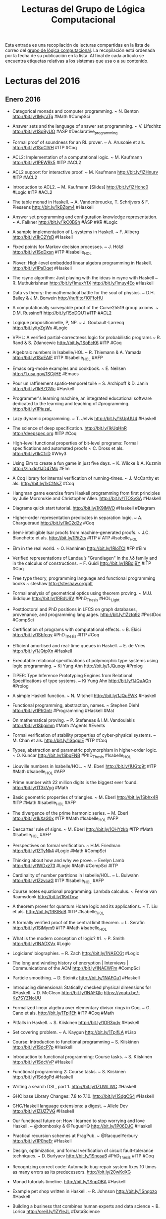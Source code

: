 #+TITLE: Lecturas del Grupo de Lógica Computacional

Esta entrada es una recopilación de lecturas compartidas en la lista de correo
del [[http://www.glc.us.es][grupo de lógica computacional]]. La recopilación está ordenada por la fecha
de su publicación en la lista. Al final de cada artículo se encuentra etiquetas
relativas a los sistemas que usa o a su contenido.

* Lecturas del 2016

** Enero 2016

+ Categorical monads and computer programming. ~ N. Benton
  http://bit.ly/1MyraTg #Math #CompSci

+ Answer sets and the language of answer set programming. ~ V. Lifschitz
  http://bit.ly/1SoByUO #ASP #Declarative_programming

+ Formal proof of soundness for an RL prover. ~ A. Arusoaie et als. 
  http://bit.ly/1SoClVH #ITP #Coq

+ ACL2: Implementation of a computational logic. ~ M. Kaufmann 
  http://bit.ly/1PEWRk5 #ITP #ACL2

+ ACL2 support for interactive proof. ~ M. Kaufmann http://bit.ly/1ZHnurv 
  #ITP #ACL2

+ Introduction to ACL2. ~ M. Kaufmann [Slides] http://bit.ly/1ZHohc0 
  #Logic #ITP #ACL2

+ The table monad in Haskell. ~ A. Vandenbroucke, T. Schrijvers & F. Piessens
  http://bit.ly/1kBZpm4 #Haskell

+ Answer set programming and configuration knowledge representation. ~
  A. Falkner http://bit.ly/1kC0B9h #ASP #KR #Logic

+ A sample implementation of L-systems in Haskell. ~ F. Allberg 
  http://bit.ly/1kC2YsB #Haskell

+ Fixed points for Markov decision processes. ~ J. Hölzl http://bit.ly/1SoDxsn
  #ITP #Isabelle_HOL

+ Plover: High-level embedded linear algebra programming in Haskell. 
  http://bit.ly/1PaDqet #Haskell

+ The rsync algorithm: Just playing with the ideas in rsync with Haskell  ~
  R. Muthukrishnan http://bit.ly/1muxYfX http://bit.ly/1muy4Eo #Haskell

+ Data vs theory: the mathematical battle for the soul of physics. ~
  D.H. Bailey & J.M. Borwein http://huff.to/1OFfoHU

+ A computationally surveyable proof of the Curve25519 group axioms. ~
  D.M. Russinoff http://bit.ly/1SoDQU1 #ITP #ACL2

+ Logique propositionnelle, P, NP. ~ J. Goubault-Larrecq http://bit.ly/tyZgWv 
  #Logic

+ VPHL: A verified partial-correctness logic for probabilistic programs ~
  R. Rand & S. Zdancewic http://bit.ly/1SoEcK6 #ITP #Coq

+ Algebraic numbers in Isabelle/HOL ~ R. Thiemann & A. Yamada
  http://bit.ly/1SoEAIF #ITP #Isabelle_HOL #AFP

+ Emacs org-mode examples and cookbook. ~ E. Neilsen
  http://1.usa.gov/1SCjiHE #Emacs

+ Pour un raffinement spatio-temporel tuilé ~ S. Archipoff & D. Janin
  http://bit.ly/1kBZGWc #Haskell

+ Programmer's learning machine, an integrated educational software dedicated
  to the learning and teaching of #programming. http://bit.ly/1PiuzaL

+ Lazy dynamic programming. ~ T. Jelvis http://bit.ly/1kUpUU4 #Haskell

+ The science of deep specification. http://bit.ly/1kUqHnR http://deepspec.org 
  #ITP #Coq

+ High-level functional properties of bit-level programs: Formal specifications
  and automated proofs ~ C. Dross et als. http://bit.ly/1kC1iiD #Why3

+ Using Elm to create a fun game in just five days. ~ K. Wilcke & A. Kuzmin
  http://zln.do/1JD47Mc #Elm

+ A Coq library for internal verification of running-times. ~ J. McCarthy et
  als. http://bit.ly/1kC1NsZ #Coq

+ Hangman game exercise from Haskell programming from first principles by Julie
  Moronukie and Christopher Allen. http://bit.ly/1TOSySA #Haskell

+ Diagrams quick start tutorial. http://bit.ly/1K9IMVO #Haskell #Diagram

+ Higher-order representation predicates in separation logic. ~ A. Charguéraud
  http://bit.ly/1kC2d2y #Coq

+ Semi-intelligible Isar proofs from machine-generated proofs. ~
  J.C. Blanchette et als. http://bit.ly/1PitZts #ITP # ATP #Isabelle_HOL 

+ Elm in the real world. ~ O. Hanhinen http://bit.ly/1RloTCI #FP #Elm

+ Verified representations of Landau’s "Grundlagen" in the λδ family and in the
  calculus of constructions. ~ F. Guidi http://bit.ly/1RBdjBY #ITP #Coq

+ Free type theory, programming language and functional programming books ~
  steshaw http://steshaw.org/plt 

+ Formal analysis of geometrical optics using theorem proving. ~ M.U. Siddique
  http://bit.ly/1RBdU6V #PhD_Thesis #HOL_Light

+ Postdoctoral and PhD positions in LFCS on graph databases, provenance, and
  programming languages. http://bit.ly/1Zztq9z #PostDoc #CompSci

+ Certification of programs with computational effects. ~ B. Ekici
  http://bit.ly/1Sbfcqy #PhD_Thesis #ITP #Coq

+ Efficient amortised and real-time queues in Haskell. ~ E. de Vries 
  http://bit.ly/1JQtpXn #Haskell

+ Executable relational specifications of polymorphic type systems using logic
  programming. ~ Ki Yung Ahn http://bit.ly/1JQuoqy #Prolog

+ TIPER: Type Inference Prototyping Engines from Relational Specifications of
  type systems. ~ Ki Yung Ahn http://bit.ly/1JQuAGn #Prolog

+ A simple Haskell function. ~ N. Mitchell http://bit.ly/1JQuEWK #Haskell 

+ Functional programming, abstraction,  names. ~ Stephen Diehl
  http://bit.ly/1PhGntr #Programming #Haskell #Mat

+ On mathematical proving. ~ P. Stefaneas & I.M. Vandoulakis
  http://bit.ly/1Sbgimm #Math #Agents #Events 

+ Formal verification of stability properties of cyber-physical systems. ~
  M. Chan et als. http://bit.ly/1SbgulE #ITP #Coq

+ Types, abstraction and parametric polymorphism in higher-order logic. ~
  O. Kunčar http://bit.ly/1SbgFNB #PhD_Thesis #Isabelle_HOL

+ Liouville numbers in Isabelle/HOL. ~ M. Eberl http://bit.ly/1UGtg9t 
  #ITP #Math #Isabelle_HOL #AFP

+ Prime number with 22 million digits is the biggest ever
  found. http://bit.ly/1T3kVyg #Math

+ Basic geometric properties of triangles. ~ M. Eberl http://bit.ly/1Sbhx4R 
  #ITP #Math #Isabelle_HOL #AFP

+ The divergence of the prime harmonic series. ~ M. Eberl
  http://bit.ly/1kXaG0x #ITP #Math #Isabelle_HOL #AFP

+ Descartes' rule of signs. ~ M. Eberl http://bit.ly/1OHYzkb #ITP #Math 
  #Isabelle_HOL #AFP

+ Perspectives on formal verification. ~ H.M. Friedman
  http://bit.ly/1ZTyNk4 #Logic #Math #CompSci

+ Thinking about how and why we prove. ~ Evelyn Lamb
  http://bit.ly/1WDxz73 #Logic #Math #CompSci #ITP

+ Cardinality of number partitions in Isabelle/HOL. ~ L. Bulwahn
  http://bit.ly/1ZzvcaG #ITP #Isabelle_HOL #AFP

+ Course notes equational programming: Lambda calculus. ~ Femke van Raamsdonk
  http://bit.ly/1KylTvw

+ A theorem prover for quantum Hoare logic and its applications. ~ T. Liu et
  als. http://bit.ly/1RKlBcB #ITP #Isabelle_HOL

+ A formally verified proof of the central limit theorem. ~ L. Serafin
  http://bit.ly/1SiMym9  #ITP #Math #Isabelle_HOL

+ What is the modern conception of logic? #1. ~ P. Smith http://bit.ly/1NADXVx 
  #Logic

+ Logicians’ biographies. ~ R. Zach http://bit.ly/1NAECGt #Logic

+ The long and winding history of encryption | Interviews | Communications of
  the ACM http://bit.ly/1NAEWFm #CompSci

+ Particle smoothing. ~ D. Steinitz http://bit.ly/1NAFGu1 #Haskell

+ Introducing dimensional: Statically checked physical dimensions
  for #Haskell. ~ D. McClean http://bit.ly/1NAFQlc https://youtu.be/-Kz7SYZNoUU

+ Formalized linear algebra over elementary divisor rings in Coq. ~ G. Cano et
  als. http://bit.ly/1Tpi1Eh #ITP #Coq #Math

+ Pitfalls in Haskell. ~ S. Kiiskinen http://bit.ly/1OR3pdy #Haskell 

+ Set covering problem. ~ A. Kaygun http://bit.ly/1TpifLA #Lisp

+ Course: Introduction to functional programming ~ S. Kiiskinen
  http://bit.ly/1SdcP7p #Haskell 

+ Introduction to functional programming: Course tasks. ~ S. Kiiskinen
  http://bit.ly/1SdcVvP #Haskell 

+ Functional programming 2: Course tasks. ~ S. Kiiskinen http://bit.ly/1SddgPd 
  #Haskell

+ Writing a search DSL, part 1. http://bit.ly/1ZUWLWC #Haskell

+ GHC base Library Changes: 7.8 to 7.10. http://bit.ly/1SdgCS4 
  #Haskell

+ GHC/Haskell language extensions: a digest. ~ Allele Dev
  http://bit.ly/1ZUZ7VG #Haskell

+ Our functional future or: How I learned to stop worrying and love Haskell. ~
  @drombosky & @FugueHQ http://bit.ly/1P06DJC #Haskell 

+ Practical recursion schemes at PragPub. ~ @RacquelYerbury
  http://bit.ly/1P0heEr #Haskell

+ Design, optimization, and formal verification of circuit fault-tolerance
  techniques. ~ D. Burlyaev http://bit.ly/1Snosa6 #PhD_Thesis #ITP #Coq 

+ Recognizing correct code: Automatic bug-repair system fixes 10 times as many
  errors as its predecessors. http://bit.ly/20wKdXG

+ Monad tutorials timeline. http://bit.ly/1SnpOBA #Haskell

+ Example pet shop written in Haskell. ~ R. Johnson http://bit.ly/1Snqozo
  #Haskell 

+ Building a business that combines human experts and data science ~ B. Lorica
  http://oreil.ly/1ZYIeJL #DataScience

+ What’s a natural transformation? ~ L. Palmer http://bit.ly/1VwHdau 
  #Math #Haskell

+ Category theory/natural transformation ~ HaskellWiki. http://bit.ly/1VwHBWt 
  #Math #Haskell

+ Type introduction illustrated for casual Haskellers (to get over the
  Foldable) ~ Takenobu T. http://bit.ly/1PLbIey #Haskell

+ Probabilistic functions and cryptographic oracles in higher order logic. ~
  A. Lochbihler http://bit.ly/1Q2S7Rd http://bit.ly/1Q2S8o9 #Isabelle_HOL

+ Failure of unique factorization (A simple example of the failure of the
  fundamental theorem of arithmetic) ~ D. Lipton http://bit.ly/20A2Nyc #Math

+ Catamorphisms in 15 minutes! ~ C. Jones http://bit.ly/20A2P9q #Haskell #Math

+ Understanding F-algebras. ~ @BartoszMilewski | FP School of Haskell
  http://bit.ly/1PICIVL #Haskell #Math 

+ A new quantum approach to big data - MIT News http://bit.ly/1RUe4rD #BigData

+ Happy learn Haskell tutorial. http://bit.ly/1RUh9Il #Haskell

** Febrero 2016

+ Proof auditing formalised mathematics. ~ M. Adams http://bit.ly/1nHANuI 
  #ITP #Math

+ Clojure for data science. ~  Mike Anderson http://bit.ly/1PaJzYK 
  #DataScience #Clojure 

+ Now f is continuous (exercise!). ~ R.D. Arthan http://bit.ly/1TyJLGA
  #ITP #Math #ProofPower

+ Quake 3 map viewer in Haskell using GPipe. http://bit.ly/1VFJi3O #Haskell
  #Game

+ GPU programming in Haskell using GPipe. ~ Tobias Bexelius
  http://bit.ly/1VFJTmc http://bit.ly/1Pw3hSj #Haskell 

+ Mixing computations and proofs. ~ M. Beeson http://bit.ly/1KWeGWc
  #ITP #Logic #Math #CompSci

+ Category theory and networks: Corelations in network theory. ~ Azimuth
  http://bit.ly/1SH21wM #Math
 
+ Haskell is not for production and other tales. ~ Katie Miller
  http://bit.ly/1PSdmF1 #Haskell

+ Looking for a solid foundation in programming languages? 10 PL papers worth
  knowing, courtesy of Matthias Felleisen https://github.com/nuprl/10PL

+ Dropbox hack week: GraphQL server in Haskell (With optimal backend IO and low
  response latency). http://bit.ly/1PSdYue #Haskell

+ Haskell for commercial software development. ~ Mike Craig
  http://bit.ly/1SH4erZ #Haskell

+ Anaconda for R users: SparkR and rBokeh. ~ Christine Doig
  http://bit.ly/1SH75kz

+ Type theory and practical foundations. ~ J. Avigad
  http://bit.ly/1SH8jwq #Logic #CompSci #ITP

+ Homotopy type theory. ~ J. Avigad http://bit.ly/1SH8Uy5 #HoTT #Math #CompSci

+ The Lean theorem prover (system description). ~ L. de Moura, S. Kong,
  J. Avigad, F. Van Doorn & J. von Raumer http://bit.ly/1SZ9qcb #ITP #Lean 

+ Becoming productive in Haskell. ~ Matthew Griffith http://bit.ly/1SZ9Sam
  #Haskell

+ From mathematics to map-reduce. ~ G.  Gonzalez | Haskell for
  all. http://bit.ly/1KrvmK9 #Haskell #Math

+ The Isar proof language in 2016. ~ M. Wenzel http://bit.ly/20IViVU #ITP 
  #Isabelle #Isar

+ A modular, efficient formalisation of real algebraic numbers. ~ W. Li &
  L.C. Paulson http://bit.ly/1NTvEED #ITP #Isabelle_HOL #Math

+ Monad transformers, free monads, mtl, laws and a new approach. ~ @acid2 
  http://bit.ly/1NTw4uz #Haskell

+ Difference lists and the codensity monad. http://bit.ly/1NTwqkM #Haskell

+ Promoting the arrow type. ~ Alexander Vieth http://bit.ly/23MMFfk #Haskell

+ Binary and exponential searches. ~ Ross Paterson http://bit.ly/23MNcOr #Haskell

+ Big data, small data, and the role of logic in machine learning. ~ A. Cropper
  http://bit.ly/1QKuVdf #Prolog #ILP 

+ Tutorial: Creating Web applications in SWI-Prolog. ~ Anne Ogborn
  http://bit.ly/1QL8uVw #Prolog

+ Simply logical: Intelligent reasoning by example. ~ P. Flach
  http://bit.ly/1odhAAU #eBook #Prolog #Logic #AI

+ Parser combinators: parsing for Haskell beginners. http://bit.ly/20MgZEo 
  #Haskell

+ Hammering towards QED. ~ J.C. Blanchette, C. Kaliszyk, L.C. Paulson &
  J. Urban http://bit.ly/1SS3b8D #ATP #ITP

+ FLTKHS: Easy, native GUIs in Haskell using FLTK. ~ A. Siram
  http://bit.ly/1SS4dSf #Haskell

+ PSeInt: A tool for learning programming basis with a simple spanish
  pseudocode. http://pseint.sourceforge.net #Learning #Programming

+ A unified Coq framework for verifying C programs with floating-point
  computations. ~ T. Ramananandro et als. http://bit.ly/20hpx42 #ITP #Coq

+ A reflection on types. ~ S. Peyton Jones, S. Weirich, R.A. Eisenberg &
  D. Vytiniotis http://bit.ly/20hqGZs #Haskell

+ Empirical evaluation of test coverage for functional programs. ~ Y. Cheng et
  als. http://bit.ly/20hqY2p #Haskell

+ Theorem proving in Lean. ~ J. Avigad, L. de Moura & S. Kong
  http://bit.ly/20hrJIP #eBook #ITP #Lean #Logic #CompSci

+ Lambda calculus. ~ S. Das http://bit.ly/20hs7ai #Logic #CompSci 

+ Formalisation of ground inference systems in a proof assistant. ~ M. Fleury
  http://bit.ly/20hsxgQ #ITP #Logic #Isabelle_HOL

+ Teaching Haskell to a mathematician. ~ Syd Kerckhove http://bit.ly/1W1crqq
  #Haskell

+ Formalization and programming language design -- explained to all. | Lambda
  the Ultimate http://bit.ly/1SVKUrc #PL

+ Introducción a la programación con la ayuda de PSeInt. ~ R. Saucedo
  http://bit.ly/1S9fAq6 #Programación #PSeInt

+ Formalizing Jordan normal forms in Isabelle/HOL. ~ R. Thiemann & A. Yamada
  http://bit.ly/20hrmxP #ITP #Math #Isabelle_HOL

+ Haskell is easy: a list of recommended Haskell libraries. 
  http://bit.ly/1SDvBoP #Haskell 

+ Why today’s computer science students need to know more about 'professional
  coding'. ~ Mark Warren http://bit.ly/20QvMhg #CompSci #Coding

+ State of Clojure 2015 survey results. ~ Justin Gehtland http://bit.ly/20QwhYE 
  #Clojure 

+ Are there some students who can’t learn how to code? ~ D. Blaikie
  http://oreil.ly/20QwPOj #Programming 

+ Certified context-free parsing: a formalisation of Valiant's algorithm in
  Agda. ~ J.P. Bernardy, P. Jansson http://bit.ly/1ScUirv #ITP #Agda

+ QuickPlot: Quick and easy data visualizations with Haskell. 
  http://bit.ly/1ScWkrF #Haskell

+ Magic to do (Can we avoid accepting what we cannot verify?) ~ R.J. Lipton &
  K.W. Regan http://bit.ly/1ScUKpR

+ Compiling Hilbert’s operator. ~ K. Rustan & M. Leino http://bit.ly/20nL4Ig #Dafny

+ Hoed: a lightweight tracer and algorithmic debugger. http://bit.ly/20nM8vZ 
  #Haskell

+ Foundations of infinitesimal calculus. ~ H.J. Keisler http://bit.ly/20nMfYk 
  #eBook #Math #OpenLibra

+ Viva La Resistance! A Resistance game solver. ~ Lee Pike
  http://bit.ly/20nMzGn http://bit.ly/20nMFxS #Haskell

+ Equivalencias entre funciones de Haskell y Maxima. http://bit.ly/1LhvvLg 
  #Haskell #Maxima

+ Formalization of resolution calculus in Isabelle. ~ A. Schlichtkrull
  http://bit.ly/20nLy13 #PhD_Thesis #ITP #Isabelle_HOL #Logic

+ Decision trees are free monads over the reader functor. ~ C. Thomas
  http://bit.ly/1Rs1gYI #Haskell

+ Making efficient use of memory in Haskell. ~ Will Sewell
  http://bit.ly/1Rs2WBm #Haskell

+ Theorema 2.0: Computer-assisted natural-style mathematics ~ B. Buchberge et
  als. http://bit.ly/1QaWlWA #ITP #Theorema

+ Proof and computation in Coq. ~ L. Théry et als. [Slides]
  http://bit.ly/1V8k2Ds #ITP #Coq

+ The euclidean algorithm generates traditional musical rhythms. ~ G. Toussaint
  http://bit.ly/1V8kX6N #Math #Music

+ A verified SAT solver framework with learn, forget, restart, and
  incrementality. ~ J.C. Blanchette http://bit.ly/1QdmKtm #Isabelle_HOL

+ The finest imperative language. http://bit.ly/1QdoCSO #Haskell

+ A case study on using functional programming for Internet of Things
  applications. ~ Till Haenisch http://bit.ly/1Qdmo5P #FP #IoT 

+ Symbolic pattern matching in Clojure. ~ S. C. Lynch http://bit.ly/1QdmBGj 
  #Clojure

+ Using Crash Hoare Logic for certifying the FSCQ file system. 
  http://bit.ly/1QdoOBz #Coq #Haskell

+ Git fundamentos. ~ J. Amieiro Becerra http://bit.ly/1Qdp17O #LibroLibre 
  #Programación #Git #OpenLibra

+ Stack traces in GHCi, coming in GHC 8.0.1. ~ S. Marlow
  http://bit.ly/1Qds3sF #Haskell

+ Python programación. ~ L. Rodríguez Ojeda http://bit.ly/1Qdpln1 #LibroLibre  
  #Programación #Python #OpenLibra

+ Tutorial on type theory. ~ A. Bauer http://bit.ly/1Qdqeft #Logic #CompSci 

+ Constructive logic for concurrent real number computation. ~ U. Berger
  http://bit.ly/1QdqtqC #Logic #CompSci

+ Formal verification of numerical analysis programs. ~ S. Boldo
  http://bit.ly/1QdqKdc #ITP #Coq #Math

+ Newton sums for an effective formalization of algebraic numbers. ~ C. Cohen &
  B. Djalal http://bit.ly/1Vb4Jty #ITP #Coq #Math

+ The Seifert–van Kampen theorem in homotopy type theory. ~ K.B. Hou &
  M. Shulman http://bit.ly/1Xr40pE #ITP #Agda #Math #HoT 

+ Tests vs types. ~ K. Mahoney http://bit.ly/1Xr4493 #Haskell

+ Penn professor's computer algorithm could fight terrorism while protecting
  privacy. http://bit.ly/1Xr4gFh

+ NumberTheory: A Haskell number theory library. ~ Chris Fredrickson
  http://bit.ly/1Xr4uw7 #Haskell

+ A gentle introduction to secure computation. http://bit.ly/1Xr5vEj

+ A Pamphlet against R (Computational intelligence in Guile Scheme). ~ Panicz
  Maciej Godek http://bit.ly/1Xr5OPA #Scheme #Guile #Rstats

+ QuickPlot: Quick and easy data visualizations with
  Haskell. http://bit.ly/1Xr5HDF #Haskell 

+ Verified numerics for ODEs in Isabelle/HOL. ~ F. Immler [Slides]
  http://bit.ly/1Xr67Kb #ITP #IsabelleHOL #Math

+ Algebra and analysis in the Lean theorem prover. ~ Rob Lewis
  http://bit.ly/1U0kbKQ #ITP #Lean #Polya #Math

+ Political speech generation. ~ V. Kassarnig http://bit.ly/1U0lSb5
  http://bit.ly/1U0m0Y2 #NLP #Python 

+ Infinite lazy Knuth-Bendix completion for monoids in Haskell. ~ Mathematical
  Pamphlet http://bit.ly/1PV4IKf #Haskell #Math

+ Conversion of HOL Light proofs into Metamath. ~ M.M. Carneiro
  http://bit.ly/1of6Xxn #ITP #OpenTheory #Metamath #HOL_Light 

+ Mathematical theory exploration in Theorema: Reduction rings. ~ A. Maletzky
  http://bit.ly/246Cr9S #ITP #Theorema #Math 

+ Categories: From zero to infinity. ~ P. Schapira http://bit.ly/1TlEPV1 #Math

+ Fighting spam with Haskell. ~ Simon Marlow.  [Slides] http://bit.ly/1oloNyK 
  #Haskell #Haxl

+ Matters computational (Ideas, algorithms, source code). ~ Jörg Arndt
  http://bit.ly/1PP57dO #eBook #Algorithms #Programming 

+ Applications of MaxSAT in data analysis. ~ J. Berg, A. Hyttinen &
  M. Järvisalo http://bit.ly/1onyFIa #MaxSAT #Data_analysis

+ Formal proof of soundness for an RL prover. ~ A. Arusoaie et
  als. http://bit.ly/1Q2Gyh8 #ITP #Coq 

+ The Isabelle refinement framework (for verification of large software
  systems). ~ P. Lammich http://bit.ly/1mLkV95 #ITP #IsabelleHOL

+ Natural language access to data via deduction. ~ R. Waldinger
  http://bit.ly/1mLmvaX #ATP 

+ Beyond automation: smart machines + smart humans. ~ T.H. Davenport
  http://bit.ly/1mLmaVK #AI 

+ Selling Haskell in the pub. ~ Neil Mitchell http://bit.ly/1PX0Pky #Haskell

+ A general BFS solver in NetLogo. ~ F. Sancho http://bit.ly/1PX1uCt #NetLogo
  #AI

+ Seminario agentes, multiagentes y aplicaciones. ~ G. Aranda
  http://bit.ly/1PX2E0W #IA

+ Crunching quantum code | Communications of the ACM http://bit.ly/1PX3NWa 
  #CompSci

+ The joy and agony of Haskell in production. ~ S. Diehl
  http://bit.ly/1OljqVq #Haskell

+ Cálculo numérico con Maxima. ~ J. Ramírez http://bit.ly/1PK4N24 #Maxima 
  #Matemáticas #I1M2015

+ Breve manual de Maxima. ~ R. Ipanaqué http://bit.ly/1KxAQDF  
  #Libro #Maxima #I1M2015

+ Higher-order recursion abstraction: How to make Ackermann, Knuth and Conway
  look like a bunch of primitives. http://bit.ly/1L2fP3L #Haskell

+ Verifying Buchberger’s algorithm in reduction rings. ~ A. Maletzky
  http://bit.ly/1Rhjz0C #ITP #Theorema #Math

+ SimpleFP - A series of increasingly complex purely functional PLs implemented
  in Haskell. ~ Darryl McAdams http://bit.ly/1RhjPNk #Haskell

+ Linear regression in pictures. ~ Aditya Bhargava http://bit.ly/1RhkrCw #Math

+ Course: Advanced functional programming. ~ J. Yallop
  http://bit.ly/1RhkRca #FP #OCaml #Fω

+ Doing data science with Clojure. ~ @sbelak http://bit.ly/1RhlFO5 
  #DataScience #Clojure

+ It Is What It Is (And Nothing Else). ~ Robert Harper http://bit.ly/1Rhm3MJ 
  #CompSci

+ State of the Haskell ecosystem (February 2016 edition). ~ G. Gonzalez
  http://bit.ly/1Rhmqqp #Haskell

+ Purely functional Web apps. ~ Michał Płachta http://bit.ly/1RhmRB2 
  #Haskell

+ Applied logic in engineering. ~ M. Spichkova http://bit.ly/1oyD0sc #Teaching #Logic

+ Constraint (logic) programming. ~ R. Barták http://bit.ly/1oyCryI #Logic
  #Programming #Prolog 

+ Proving with types. ~ Matt Parsons http://bit.ly/1OrKEtu #Haskell #Logic

+ A framework for certified self-stabilization case study: silent
  self-stabilizing k-dominating set on a tree. ~ K. Altisen
  http://bit.ly/1oyDQ8f #Coq

+ Course: Applied logic in engineering. ~ M. Spichkova & M. Broy
  http://bit.ly/1T3btwv #Course #Logic

+ Level-confluence of 3-CTRSs in Isabelle/HOL. ~ C. Sternagel, T. Sternagel
  http://bit.ly/1mYW6qh #IsabelleHOL

+ What mathematical logic says about the foundations of mathematics. ~
  C. Bernardi. http://bit.ly/1Qh3hWT

+ Classical logic and intuitionistic logic: equivalent formulations in natural
  deduction. ~ R. Moot & C. Retoré. http://bit.ly/1Qh3nxw

+ Computability and analysis, a  historical approach. ~ V. Brattka. 
  http://bit.ly/1Qh3qcE

+ Automatically proving mathematical theorems with evolutionary algorithms and
  proof assistants. ~ L.A. Yang et als. http://bit.ly/1pbl4o1 #ITP #Coq

+ Features of a high school olympiad problem. ~ L. Smolinsky
  http://bit.ly/1TCqdRl #Math

+ A survey on Domain-Specific Languages for machine learning in Big Data. ~
  I. Portugal, P. Alencar, D. Cowan http://bit.ly/1TCsg7Z #Programming #BigData

+ QED reloaded: Towards a pluralistic formal library of mathematical
  knowledge. ~ M. Kohlhase, F. Rabe http://bit.ly/21169Zq #MKM

+ Haskell by example. ~ Tatsuya Hirose http://bit.ly/1Td7LAh #Haskell

+ Fighting spam with Haskell. ~ Simon Marlow http://bit.ly/1Td8lOL #Haskell 

+ Dimpl: An efficient and expressive DSL for discrete mathematics ~ R. Jha
  http://bit.ly/1UrBtkj #Haskell #Math

+ Retrieval, transformation and verification of proofs in higher order logic. ~
  Shuai Wang http://bit.ly/1XUrgwo #ITP #ProofCloud

+ The promise of Artificial Intelligence unfolds in small steps. ~ S. Lohr
  http://nyti.ms/1nceUT2 #AI 

** Marzo 2016

+ Mechanizing a process algebra for network protocols. ~ T. Bourke, R.J. van
  Glabbeek, P. Höfner http://bit.ly/1RhKMOh #ITP #IsabelleHOL 

+ The Haskell cheatsheet. ~ J. Bailey http://bit.ly/1RhLc7x #Haskell 

+ Proving completeness of logic programs with the cut. ~ W. Drabent
  http://bit.ly/1TPVGkv #Logic #Prolog

+ Linear temporal logic in Isabelle/HOL. ~ S. Sickert http://bit.ly/24COJqC 
  #ITP #Logic #IsabelleHOL #AFP

+ What mathematical logic says about the foundations of mathematics ~
  C. Bernardi http://bit.ly/1RsAXxc #Logic #Math #CompSci

+ Haskell meets large scale distributed analytics. ~ A. Mestanogullari &
  M. Boespflug http://bit.ly/1RsBi2P #Haskell #BigData

+ The rigor resolution on undergraduate education ~ Boyer (1995)
  http://bit.ly/1RsSZiF #CompSci #Education

+ Formalized mathematics. ~ J. Harrison http://bit.ly/1QXL1Ur #Logic #Math  
  #CompSci

+ Proof of correctness of a marching cubes algorithm carried out with Coq. ~
  A.N Chernikov & J. Xu http://bit.ly/21Mendx #ITP #Coq

+ Automated search for Gödel’s proofs. ~ W. Sieg & C. Field
  http://bit.ly/1QZ9J75 #Logic #Math #CompSci #ATP

+ Introduction to funcional programming. ~ J. Harrison (1997)
  http://bit.ly/1X2cfYr #FP #ML

+ Teaching logic for computer science: are we teaching the wrong narrative? ~
  J.A. Makowsky http://bit.ly/24IjoD5 #Logic #CompSci #Teaching

+ Proof relevant corecursive resolution. ~ P. Fu et als. http://bit.ly/1UJucwf
  #ITP #Coq #Haskell

+ A general A* solver in NetLogo ~ F. Sancho http://bit.ly/1U3spBx #Netlogo

+ The perfect language. ~ Gregory Chaitin http://bit.ly/1QWri1f #Logic

+ La teoría de grupos, el cubo de Rubik y Johann Sebastian Bach. ~ Imanol Pérez
  http://bit.ly/1U3tsS7 #Matemáticas 

+ Todo entero positivo es suma de tres capicúas (por Javier Cilleruelo) |
  Gaussianos. http://bit.ly/1U3tPvU #Matemáticas

+ A Coq library for internal verification of running-times. ~ J. McCarthy et
  als. http://bit.ly/1Qvp5Ng #ITP #Coq

+ ADN: ¿Es computable un ser humano? ~ J. Sampedro http://bit.ly/1M2ko9u

+ Teaching cryptography. ~ Boaz Barak http://bit.ly/1M2kvBR #Cryptography

+ Formal verification of the rank function for succinct data structures. ~
  A. Tanaka et als. http://bit.ly/1QvriZ8 #ITP #Coq #BigData

+ Certified universal gathering in R² for oblivious mobile robots. ~
  P. Courtieu et als. http://bit.ly/1Qvs0pe #ITP #Coq

+ Open source Mathematica compatible Mathics 0.9. ~ Mike James
  http://bit.ly/1pxxJlC #CAS #Math

+ Interactive natural deduction proof editor. ~ Bob Atkey http://bit.ly/1pxy1sJ
  #Logic

+ Verasco: a formally-verified static analyzer for C. http://bit.ly/1pxAhA5 #Coq

+ Local search algorithms in NetLogo. ~ F. Sancho http://bit.ly/1pxAovp
  #Netlogo

+ Solving Sudoku via SAT with Mathematica. ~ M. Sottile http://bit.ly/1p8ja7o
  #Logic #SAT #Mathematica

+ Well-founded unions verified. ~ J. Dawson, N. Dershowitz & R. Goré
  http://bit.ly/1QvsOKN #ITP #IsabelleHOL

+ Variations on noetherianness. ~ D. Firsov, T. Uustalu & N. Veltri
  http://bit.ly/1Qvt7Fj #ITP #Agda

+ The beginning of the end for encryption schemes? New quantum computer factors
  numbers in a scalable way. http://bit.ly/1SELw53 #CompSci

+ Verified construction of static single assignment form. ~ S. Buchwald,
  D. Lohner & S. Ullrich http://bit.ly/1QvtAas #ITP #IsabelleHOL

+ The Cartan fixed point theorems in Isabelle/HOL. ~ L. Paulson
  http://bit.ly/1SEMA9e #ITP #IsabelleHOL #Math #AFP

+ Using AlphaGo as a theorem prover. http://bit.ly/1RH2wTF #ATP #AI

+ Beginner's guide to the history of data science ~  Hannah Augur
  http://bit.ly/1RH2Dyx #DataScience

+ Blackstar: Raytracing black holes with Haskell. ~ Sakari Kapanen
  http://bit.ly/22aw7Q4 #Haskell

+ Big Data ¿Qué es y cómo nos cambiará la vida? ~ M.A. Trabado
  http://bit.ly/1RfHGKj #BigData 

+ Las ecuaciones más bellas de la historia de las matemáticas. ~ R. Pérez
  http://bit.ly/1RdXFZB #Matemáticas

+ Big Data y humanidades digitales: de la computación social a los retos de la cultura
  conectada. ~ S. Álvaro http://j.mp/21opILo #BigData 

+ Formalising confluence in PVS. ~ Mauricio Ayala-Rincón
  http://bit.ly/24Y0Mz2 #ITP #PVS

+ WIMS (WWW Interactive Multipurpose Server) allows you to work on mathematics
  interactively via the Internet. ~ G. Xiao http://bit.ly/1V5JfjZ #Math 

+ COGENT: Verifying high-assurance file system implementations. ~ S. Amani et
  als. http://bit.ly/24Y109e #ITP #Coq

+ Peculiar pattern found in "random" prime numbers. ~ E. Lamb
  http://bit.ly/1MkP8Tc #Math

+ Unexpected biases in the distribution of consecutive primes. ~ R.J. Lemke
  Oliver & K. Soundararajan http://bit.ly/1MkPFES #Math 

+ Propositional resolution and prime implicates generation in Isabelle/HOL. ~
  N. Peltier http://bit.ly/1RkdJz1 #ITP #IsabelleHOL #Logic 

+ Haskell is the Dark Souls of programming. ~ Steve Shogren
  http://bit.ly/1Rke4le #Haskell

+ Using the STM with Haskell. ~ Steve Severance http://bit.ly/1RkefwU #Haskell

+ Guilloche (spirograph) patterns. ~ Ken Takusagawa http://bit.ly/1RkewjB 
  #Haskell

+ From Tarski to Descartes: Formalization of the arithmetization of euclidean
  geometry. ~ P. Boutry et als, http://bit.ly/1RlXuS8 #ITP #Coq #Math

+ Reasoning about programs. ~ P. Manolios http://bit.ly/1S7vS09 #ITP #ACL2

+ Constructive analysis and experimental mathematics using the Nuprl proof
  assistant. ~ M. Bickford http://bit.ly/1Mhrblc #ITP #Nuprl #Math

+ SMT solving for functional programming over infinite structures. ~ B. Klin &
  M Szynwelski http://bit.ly/1MhupoC #Haskell

+ An introduction to mechanized reasoning. ~ M. Kerber, C. Lange & C. Rowat
  http://bit.ly/1SaIB1T #AR #ITP

+ Random binary heaps, separable permutations, and numbers that multiply to
  factorials http://bit.ly/1SaIGms

+ The SAT revolution: solving, sampling, and counting ~ Moshe Y. Vardi
  [Slides] http://bit.ly/1SaJpDZ #Logic #CompSci

+ Efficient binary serialization ~ M. Snoyman http://bit.ly/1SaJCqP #Haskell

+ Self-formalisation of Higher-Order Logic. ~ R. Kumar et
  als. http://bit.ly/1TY5M2V #ITP #HOL4

+ Example implementation of the `wc` command in Haskell using `turtle`:
  http://lpaste.net/155533 https://t.co/eHVxefSKRH #Haskell

+ Now you can benchmark any program from the command line using Criterion for
  repeated runs, statistics and charts: http://bit.ly/1RZCV8p #Haskell

+ Optical quantum gates formalization in HOL Light. ~ S.M. Beillahi,
  M.Y. Mahmoud y S. Tahar http://bit.ly/22BwVKt #ITP #HOL_Light 

+ Static vs. dynamic functional languages ~ Sami Badawi
  http://bit.ly/22uhirC #FP #Haskell #Lisp #Clojure #Scala

+ Structure-aware version control (A generic approach using Agda). ~
  V. Cacciari Miraldo & W. Swierstra http://bit.ly/1RxEAlb #Agda #Haskell

+ Markov chains and Markov decision processes in Isabelle/HOL. ~ J. Hölzl
  http://bit.ly/1q3krxw #IsabelleHOL

+ Formally verified approximations of definite integrals. ~ A. Mahboubi et
  als. http://bit.ly/1WRLWoe #ITP #Coq #Math

+ Extensible domain specific languages. ~ C. Schmalhofer & A. Biehl
  http://bit.ly/1VODaJb #Haskell

+ Hakaru: An embedded probabilistic programming language in
  Haskell. http://bit.ly/1VODurn #Haskell

+ Case studies in constructive mathematics. ~ E. Parmann
  http://bit.ly/1pTrwRw #PhD_Thesis #ITP #Coq #Math

+ Extensible and efficient automation through reflective tactics. ~ G. Malecha
  & J. Bengtson http://bit.ly/1RwNksF #Agda

+ The method "Model Elimination" of D.W.Loveland explained. ~ M. Lévy
  http://bit.ly/1q0AGeX #Logic #ATP  

+ Un dérivateur formel Ocaml en 5 minutes. ~ G. Connan http://bit.ly/1q0B9Ob
  #Math #OCaml

+ Computational thinking, 10 years later. ~ J.M. Wing http://bit.ly/1q0Buk4
  #CompSci

+ History and philosophy of types. ~ T. Petricek http://bit.ly/1q0C8xX #Logic
  #CompSci

+ Hoed: A lightweight Haskell tracer and debugger. http://bit.ly/1RPih0A #Haskell

+ Functional data validation using monads and applicative functors. ~ Gianmario
  Spacagna http://bit.ly/1V9rC2r #Big_Data #FP #Scala 

+ Adventures in functional Big Data. ~ Matthew Eric Bassett
  http://bit.ly/1V9tLvf #FP #Big_Data

+ Learning data science using functional Python. ~ Joel Grus
  http://bit.ly/1V9wGEb http://bit.ly/1V9wNiX #Data_science #FP #Python 

+ Past, present and future of AI: a fascinating journey ~ Ramón López de
  Mantaras http://bit.ly/1TlgAY7 #AI

+ Probabilistic logic programming tutorial. ~ F. Riguzzi & G. Cota
  http://bit.ly/1TlhBPT #Logic #Programming #Prolog

** Abril 2016

+ Towards formal proof metrics. ~ D. Aspinall & C. Kaliszyk
  http://bit.ly/1TmGXNm #ITP

+ Haskell for data science. ~ John Cant http://bit.ly/1Vfosdu #Haskell #Data_science 

+ Haskell for data science ~ Vladimir Alekseichenko [Video] http://bit.ly/1Vfqc6I 
  #Haskell #Data_science 

+ Simple linear regression in Haskell. ~ Josh Walters
  http://bit.ly/1SruBi5 #Haskell

+ roshask: Haskell client library for the ROS robotics framework. 
  http://bit.ly/1SFDTJW #Haskell #ROS 

+ Computabilidad, complejidad computacional y verificación de programas. ~
  R. Rosenfeld y J. Irazábal http://bit.ly/1SFFkbk #Libro #Computación

+ Automating proofs. ~ Chris Edwards | Communications of the ACM
  http://bit.ly/1oqAFiw #ATP

+ Composing (music) in Haskell. ~ Stuart Popejoy [Video]
  https://youtu.be/Jmw6LLNQQfs #Haskell #Music #I1M2015

+ Composing (music) in Haskell. ~ Stuart Popejoy [Slides] http://bit.ly/25Ciokj
  #Haskell #Music #I1M2015

+ Haskell, startups, and domain specific languages. ~ Adam Wespiser [Video]
  https://youtu.be/R4nLSxCKkNw #Haskell

+ The Happstack book: Modern, type-safe Web development in Haskell. ~ Jeremy
  Shaw http://bit.ly/25CjxrZ #Haskell #Web #Book

+ Proof puzzle game. http://bit.ly/1oqFJUd http://bit.ly/1oqFKrl #Logic
  #LMF2016

+ (Co)induction: it’s a thing! ~ V. Robert http://bit.ly/1qnxzgV #Logic

+ Comparing unification algorithms in first-order theorem proving. ~ K. Hoder,
  A. Voronkov http://bit.ly/1qnyrCl #Logic #Algorithms

+ Descending sort in Haskell. ~ Roman Cheplyaka http://bit.ly/25Cts0K
  #Haskell 

+ Beyond Good and Evil (Formalizing the security guarantees of low-level
  compartmentalization). ~ Y. Juglaret et als. http://bit.ly/1UAJDYU #ITP #Coq

+ STM (Software Transactional Memory) in Haskell. ~ Steve Severance
  http://bit.ly/1UAJS6a #Haskell

+ Computing the uncomputable. ~ John Baez http://bit.ly/1UAJVil #Logic #Math
  #CompSci

+ The 6 types of Haskell users (A user-centered look at those who write Haskell
  code). ~ Rick Dzekman http://bit.ly/1UAKade #Haskell 

+ The logic of real and complex numbers. ~ John Baez http://bit.ly/1UAKsRs
  #Logic #Math

+ Correctness and concurrent complexity of the Black-White Bakery algorithm. ~
  W.H. Hesselink http://bit.ly/1RWv1CQ #ITP #PVS 

+ The sym package: Definitions for permutations with an emphasis on permutation
  patterns and permutation statistics. http://bit.ly/225SEbv #Haskell #Math

+ Au delà des réels: méthodes numériques en informatique. ~ G. Connan
  http://bit.ly/225TzIQ #Book #Math #Python

+ Variations on noetherianness. ~ D. Firsov, T. Uustalu, N. Veltri
  http://bit.ly/228eYRS #ITP #Agda #Math

+ Introducing Haskell, functional abstraction and computation by calculation,
  reasoning about functional programs. http://bit.ly/228fCi1 #Haskell

+ Formal languages, formally and coinductively. ~ Dmitriy Traytel
  http://bit.ly/1q5ne8U #IsabelleHOL 

+ MapReduce. ~ Junghoon Kang http://bit.ly/25KbjOH #MapReduce #Big_Data

+ Matasano crypto challenges solutions in Haskell. ~ Christopher Blanchard
  http://bit.ly/1q5oGIq #Haskell

+ Desugaring Haskell’s do-notation into applicative operations. ~ S. Marlow et
  als. http://bit.ly/1q5p61s #Haskell

+ Automatic predicate testing in formal certification (You’ve only proven what
  you’ve said, not what you meant!) ~ F. Slama http://bit.ly/1RFuza7 #ITP 

+ ASlib: A benchmark library for algorithm selection. ~ B. Bischl et
  als. http://bit.ly/1qwbs8B #Algorithms #Machine_learning

+ Formalization of phase ordering. ~ T. Cogumbreiro, J. Shirako & V. Sarkar
  http://bit.ly/1VcDRg5 #ITP #Coq 

+ Algorithms, efficiency and complexity. ~ S. Kambhampati http://bit.ly/1VcDxxG
  #Algorithms

+ Algebrite: Computer Algebra System in Javascript. http://bit.ly/1YjjJqG #CAS
  #Math #Javascript

+ (Hyper) sequent calculi for the ALC (S4) description logics. ~ J.P. Muñoz et
  als. http://bit.ly/1VGi7Iq #Logic #Programming #ML

+ Functional programming vs. imperative programming. http://bit.ly/1VGjlDp
  #Programming

+ Coeffects: Context-aware programming languages. ~ Tomas Petricek
   http://bit.ly/1Q03OHF #Programming

+ Full stack Lisp (Build and deploy modern Lisp applications). ~ P. Penev
  http://bit.ly/1RXS3Ur #Lisp 

+ Premiers pas avec Python. ~ H. Hounwanou http://bit.ly/1RXTJ0a #eBook #Python

+ Datafun: a functional Datalog. ~ M. Arntzenius & N.R. Krishnaswami
  http://bit.ly/1S3uL1G #PD #Logic #Racket

+ Algorithmic composition: A gentle introduction to music composition using
  Common LISP and Common Music. ~ M. Simoni http://bit.ly/1S3v1hl #Lisp #Music

+ Functional models of Hadoop MapReduce with application to Scan. ~
  K. Matsuzaki [Slides] http://bit.ly/1WliHvN

+ Löb's theorem (A functional pearl of dependently typed quining). ~ J. Gross,
  J. Gallagher, B. Fallenstein http://bit.ly/1Wlk25Q #ITP #Agda #Logic

+ Worst practices should be hard. ~ G. Gonzalez http://bit.ly/23xESAX #Haskell

+ A brief tour of Haskell for Scala programmers. ~ Ed Conolly
  http://bit.ly/23xGavO #Haskell #Scala

+ Isotope: a chemistry library for calculating masses of elements and
  molecules. ~ Michael Thomas http://bit.ly/23xGZok #Haskell #Chemistry 

+ On distributive AG-groupoids. ~ A. Khan et als. http://bit.ly/1WlkKQH #ATP
  #Prover9 #Math

+ Titato: Tic tac toe in Haskell. ~ Taylor Fausak http://bit.ly/1SKGvDT
  #Haskell

+ forallX: Cambridge (a textbook for introductory formal logic) ~ Tim Button
  http://bit.ly/25WgRWj http://bit.ly/25WgStA #eBook #Logic

+ Basic data analysis with CL without frameworks. ~ A. Kaygun
  http://bit.ly/25WhjE9 #Lisp

+ Mathematistan (The landscape of mathematics). ~ Martin Kuppe
  http://bit.ly/1Vl5iVE #Math

+ A software methodology for compiling quantum programs. ~ T. Häner et
  als. http://bit.ly/23tf1O0 #Haskell #Quantum_computing 

+ Various computer generated pictures and animations. ~ C. Oudard
  http://bit.ly/1Q6lPnW #Haskell #Gloss

+ Machine learning and computer algebra. ~ Z. Huang http://bit.ly/1Shl8jf
  #PhD_Thesis #ATP #MetiTarski #Math #ML 

+ Programación funcional: ADT, teoría de categorías, functores y monads. ~
  A. Monsalve http://bit.ly/1ShmPgy #Haskell

+ El proceso de formalización de la lógica matemática (La crisis de la
  geometría euclídea). ~ B. Stonek http://bit.ly/1ShlW7M

+ Consideraciones sobre la lógica y sobre el funcionamiento de la matemática. ~
  B. Stonek http://bit.ly/1Shm7Qm #Lógica #Matemáticas 

+ Understanding typing judgments. ~ D. Elkins http://bit.ly/1Shmvyr #Agda

+ Usos prácticos de los Monoides. ~ L. López http://bit.ly/1Sc5ZN1
  http://bit.ly/1Sc60R8 http://bit.ly/1Sc6eYk #Haskell

+ What will humans do when artificial intelligence can do everything? ~ Sally
  Painter http://bit.ly/23xudK3
 
+ Alda - A music programming language for musicians. http://bit.ly/23xukoZ
  #Clojure #Music
 
+ Max subarray in Haskell. ~ D. Lettier http://bit.ly/23xuAEk #Haskell
 
+ Introduction to parallel and concurrent programming in Haskell by
  @BartoszMilewski (Part 1-1: Why Haskell?) http://bit.ly/1qwaxUX #Haskell
 
+ Why functional programming matters. ~ J. Hughes http://ow.ly/ZbvSB #FP
 
+ Understanding functors, applicatives and monads. ~ A.Y. Bhargava
  http://bit.ly/1ksViD7 #Haskell

+ Haskell: GADTs y desarrollo Web. ~ A. Serrano http://bit.ly/1qwaRTz
  #Haskell

+ Who checks the checkers? (You won’t believe the answer to this one). ~
  Z. Zhang et als. http://bit.ly/1qwbJrt #ITP #Coq

+ Composing bijections, surjections, and injections. ~ Noah Luck Easterly
  http://bit.ly/1qwcmkO #Haskell 

+ Experiments on the construction of functions. ~ Alexander Vieth
  http://bit.ly/1qwcu3M #Haskell

+ A new method of verification of functional programs. ~ A.M. Mironov
  http://bit.ly/1WyxIuc #Verification #FP

+ Dynamic programming in Haskell. ~ Thomas Sutton http://bit.ly/1VtGQkv
  #Haskell #Algorithms

+ Verification of randomized algorithms in the theorem prover Isabelle: open
  PhD/post doc position at TUM. http://bit.ly/1VdRgVl #PhD #CompSci 

+ A machine-checked constructive metatheory of computation tree logic. ~
  C. Doczkal http://bit.ly/1Vz2Yui #PhD_Thesis #ITP #Coq #Logic

+ Hadron: Construct and run Hadoop MapReduce programs in Haskell. 
  http://bit.ly/1SQG4HQ #Haskell #MapReduce

+ Formal Concept Analysis. ~ D. Fensel & F. Facca
  http://www.sti-innsbruck.at/sites/default/files/courses/fileadmin/documents/intelsys09-10/12_Intelligent_Systems-FormalConceptAnalysis.pdf #FCA

+ 1st Order Logic Formal Concept Analysis: from logic programming to theory. ~
  L. Chaudron & N. Maille http://bit.ly/1qWvmJH #FCA #Logic #Programming #ILP

+ Proof-relevant pi-calculus. ~ R. Perera & J. Cheney http://bit.ly/1MHc3hw 
  #ITP #Agda

+ Scientific computation and functional programming. ~ J. Karczmarczuk
  http://bit.ly/1WGOyqX #Haskell #Physic #I1M2015

+ learn-physics: Haskell code for learning physics. ~ S.N. Walck
  http://bit.ly/1VIjvvu #Haskell #Physics #I1M2015

+ Shine: Declarative graphics for the browser. ~ F. Gazzetta
  http://bit.ly/1SvXuwv #Haskell #JavaScript

+ 3 ways to generate lazy Fibonacci sequences in Clojure. ~ Y. Sharvit
  http://bit.ly/1VIm1BJ #Clojure

+ An example with Dedekind cuts. ~ C. Mummert http://bit.ly/1SvZsg9 #Math #Algorithms

+ Categories for programmers: Adjunctions. ~ B. Milewski
  http://bit.ly/1Sw0GYO #Haskell

+ Lazy processing and optimization of discrete sequences. ~ J. Karczmarczuk
  http://bit.ly/1YK1ElZ #Haskell #Math

+ Evaluating SMT solvers for software verification. ~ A. Healy et
  als. http://bit.ly/1YK19s1 #SMT #Verification

+ Beyond Clojure: Haskell. ~ Martin Trojer http://bit.ly/22Sz5DK #Haskell
  #Clojure

+ Implementing the game 2048 in less than 90 lines of Haskell. ~ Gregor Ulm
  http://bit.ly/1SfEVO0 #Haskell

+ Clause selection in reolution-style theorem provers. ~ R. Veroff
  http://bit.ly/1MOyKAn #ATP

+ The most unreliable technique in the world to compute pi. ~ J. Karczmarczuk
  http://bit.ly/1SEH1ZS #Haskell #Math

+ List and comprehension extensions. ~ A. Altman http://bit.ly/1MQtHiR #Haskell

+ The matrix cookbook (A desktop reference for quick overview of mathematics of
  matrices). ~ K.B. Petersen & M.S. Pedersen http://bit.ly/1MQupNa #eBook #Math

+ The probability and statistics cookbook. ~ M. Vallentin
  http://bit.ly/1MQuGQ8 #eBook #Math #Statistic

+ Breadth-first numbering: Lessons from a small exercise in algorithm design
  (Functional pearl). ~ Chris Okasaki http://bit.ly/219Yz0m #Haskell 

+ Bombyard: a clone of the minesweeper game in Haskell. ~ T. Fausak
  http://bit.ly/1MQOEKw #Haskell #Game #Gloss

+ Functional differentiation of computer programs. ~ J. Karczmarczuk
  http://bit.ly/1SmoFL8 #Haskell #Math 

+ A verified and executable implementation of reduced ordered binary decision
  diagrams in Isabelle/HOL. ~ J. Michaelis et als. http://bit.ly/24lwTHz 

+ Vers une théorie de l'intelligence. ~ J.P. Delahaye http://bit.ly/1N2hebY #AI

+ Chemical computing with Clojure. ~ C. Meier http://bit.ly/1N2hGqF #Clojure

+ Data is code. ~ G. Gonzalez http://bit.ly/24lZFrL #Haskell

+ Computing symbolic gradient vectors with plain Haskell. ~ Dan Aloni
  http://bit.ly/1rBZYRi #Haskell #Math

+ A Cantor trio: denumerability, the reals, and the real algebraic numbers. ~
  R. Gamboa & J. Cowles http://bit.ly/1rC3fjy #ITP #ACL2 #Math 

+ A formalisation of the Cocke-Younger-Kasami algorithm in Isabelle/HOL. ~
  M. Bortin http://bit.ly/21iE8yg #ITP #IsabelleHOL

+ A port of MiniPRL to Haskell with co-/inductive types bolted on the side. ~
  T. Sutton http://bit.ly/248nK8H #Haskell 

+ No faster-than-light observers (Using Isabelle/HOL to verify first-order
  relativity theory) ~ M. Stannett, I Németi http://bit.ly/1Un31YK #IsabelleHOL

+ A Turing machine simulator written in Haskell. ~ N. Lochner 
  http://bit.ly/1YXmTRl #Haskell

** Mayo 2016

+ Formal verification of NTRUEncrypt scheme. ~ G.R. Moghissi, A. Payandeh
  http://bit.ly/1TcW0UX #ITP #IsabelleHOL

+ Structuring depth-first search algorithms in Haskell. ~ D.J. King,
  J. Launchbury http://bit.ly/1TcWpqn #Haskell

+ A formal exploration of Nominal Kleene Algebra. ~ P. Brunet, D. Pous
  http://bit.ly/1WBGjfz #ITP #Coq #Logic 

+ MapReduce program synthesis. ~ C. Smith, A. Albarghouthi
  http://bit.ly/1QMfLRR #MapReduce #Verification

+ Haskell resources. ~ Mouna Cheikhna http://bit.ly/1WBHQlO #Haskell

+ A programming and problem-solving seminar. ~ J.D. Hobby & D.E. Knuth (1983)
  http://stanford.io/23i2UOp #Programming

+ Gröbner bases theory in Isabelle/HOL. ~ F. Immler & A. Maletzky
  http://bit.ly/1X60enl #ITP #IsabelleHOL #Math 

+ Notions of computation as monoids. ~ E. Rivas & M. Jaskelioff.
  http://bit.ly/21vkKy2 #Haskell 

+ Functional data structures. ~ M. Ivanovié & V. Kumcak. 
  http://bit.ly/21vlnHP #Haskell

+ El problema de los tres caballeros y los tres criados ~ R. Ibáñez
  http://bit.ly/26U9pvq #Matemáticas #Computación

+ Spivey's generalized recurrence for Bell numbers in Isabelle/HOL. ~
  L. Bulwahn http://bit.ly/21yVdny #ITP #IsabelleHOL #Math #AFP

+ Juega con el ordenador cuántico de IBM. ~ David Sarabia
  http://bit.ly/21yXoru #Programación

+ Formal methods engineer at Mitsubishi Electric R&D Centre in Rennes,
  France. http://bit.ly/1ZmUxjw #Job #CompSci

+ RustBelt: Logical foundations for the future of safe systems
  programming. http://bit.ly/1ZmW0Gx 

+ Randomised social choice theory in Isabelle/HOL. ~ M. Eberl
  http://bit.ly/1STDFAt #ITP #IsabelleHOL #AFP 

+ The incompatibility of SD-efficiency and SD-strategy-proofness in
  Isabelle/HOL. ~ M. Eberl http://bit.ly/1STDSUu #ITP #IsabelleHOL #AFP 

+ Uncertain: Manipulating numbers with inherent experimental/measurement
  uncertainty. ~ Justin Le http://bit.ly/1STEhpX #Haskell

+ Knuth-Morris-Pratt algorithm for substring matching in Haskell. ~ Twan van
  Laarhoven http://bit.ly/1D2wyf1 #Haskell #Algorithm

+ Aho–Corasick string matching algorithm. http://bit.ly/1STFf5j #Algorithm

+ Implementation of Aho-Corasick algorithm in Haskell. http://bit.ly/1STFjlz 
  #Haskell #Algorithm

+ Solving and verifying the boolean Pythagorean Triples problem via
  Cube-and-Conquer. ~ M.J.H. Heule et als. http://bit.ly/1TNNGy7 #ATP #SAT

+ Liquid Haskell. ~ G. Gonzalez http://bit.ly/274mJgX #Haskell

+ Comparison of implementations of the Newton-Raphson in Python and
  Clojure. http://bit.ly/274mTol #Python #Clojure #Math

+ Combinat: A collection of functions to generate, manipulate, visualize and
  count combinatorial objects. http://bit.ly/1WToYPf #Haskell #Math

+ A formal proof of the max-flow min-cut theorem for countable networks. ~
  A. Lochbihler http://bit.ly/1s6ZGCh #ITP #IsabelleHOL 

+ Some concepts from automata theory in Haskell. ~ Samuel Schlesinger
  http://bit.ly/1s70mHG #Haskell

+ Category theory in Coq 8.5. ~ A. Timany, B. Jacobs http://bit.ly/1OdGZWZ 
  #ITP #Coq

+ User-defined literals in Haskell via QuasiQuotes. ~ Harry Garrood
  http://bit.ly/1TBpsUT #Haskell 

+ Functional programming in practice. ~ M. Borkent http://bit.ly/27a2bUa #Scala
  #Haskell #Clojure

+ A mathematical proof takes 200 terabytes to state. ~ M. James
  http://bit.ly/1OmSXbx #ATP #SAT #Math

+ Solving and verifying the boolean pythagorean triples problem via
  cube-and-conquer. ~ M.J.H. Heule et als. http://bit.ly/1OmSS7J #ATP #SAT 

+ An introduction to Moessner's theorem and Moessner's sieve. ~ P. Urbak
  http://bit.ly/1OmTf2e #Haskell #Math

+ A dual to Moessner's sieve. ~ P. Urbak http://bit.ly/1OmTpqr #Haskell #Math

+ Formalizing graph theory and planarity certificates. ~ L. Noschinski
  http://bit.ly/1It1bBI #PhD_Thesis #Isabelle_HOL

+ HLinear: Exact dense linear algebra in Haskell. ~ A. Ghitza &
  M. Westerholt-Raum http://bit.ly/1ZA0WYU #Haskell #Math 

+ A mechanization of the Blakers-Massey connectivity theorem in Homotopy Type
  Theory. ~ K.B. Hou et als. http://bit.ly/22380z1 #ITP #Agda #HoTT

+ A characteristic function of Moessner's sieve ~ P. Urbak
  http://bit.ly/1OmZoki #Haskell #Math 

+ This Turing machine should run forever unless Maths is wrong. ~ J. Aron
  http://bit.ly/1OmZPv1 #Math #CompSci 

+ A relatively small Turing machine whose behavior is independent of set
  theory. ~ A. Yedidia & S. Aaronson http://bit.ly/1OmZWH0 #Math #CompSci

+ Mindless, verified (erasably) coding using dependent types. ~ Jonathan
  Leivent http://bit.ly/1TcldzK #Coq #Algorithms 

+ Mindless, verified (erasably) coding using dependent types, phase 2. ~
  Jonathan Leivent http://bit.ly/1TclsuD #Coq #Algorithms 

+ Rank-balanced trees. ~ B. Haeupler, S. Sen & R.E. Tarjan. 
  http://bit.ly/1TclyT8 #Algorithms

+ A Haskell to JVM compiler that supports GHC Haskell. ~ Rahul Muttineni
  http://bit.ly/1TcmlDu #Haskell #Java

+ Computer Algebra Library for Chez Scheme (R6RS). http://bit.ly/1TcmsiC 
  #Scheme #CAS

+ Números y hoja de cálculo: Rachas de dígitos. ~ Antonio Roldán
  http://bit.ly/1Tc9MM5 #Matemáticas #Programación

+ Functional modelling of musical harmony: An experience report. ~
  J.P. Magalhaes & W.B. de Haas http://bit.ly/1TcafxG #Haskell

+ Verified functional programming in Agda ~ A. Stump http://bit.ly/1oV9XNI
  #eBook #Agda #FP #Logic #Programming

+ Algorithms for bayesian networks. ~ @alpheccar http://bit.ly/1rLUVxo #Haskell

+ Automated theorem proving in a first-order logic with first class boolean
  sort. ~ E. Kotelnikov http://bit.ly/1Xs18e1 #ATP #Logic 

+ Flag-based big-step semantics. ~ C.B. Poulsen & P.D. Mosses
  http://bit.ly/1Xs1EIU #Coq #Vestigium

+ MendellianGenetics: Project for simulating Mendel's genetics. Written in
  Haskell. http://bit.ly/1Xs1X6A #Haskell #Genetics

+ Simplified Common Lisp reference. ~ Jakub Trávník http://bit.ly/1Xs2FRf #Lisp

+ The evolution of a Haskell programmer. ~ F. Ruehr http://bit.ly/1ZSrrca
  #Haskell 

+ A Haskell reading list. ~ S. Diehl http://bit.ly/1ZSrF2N #Haskell

+ Automatic propagation of uncertainty with AD. ~ Justin Le
  http://bit.ly/1ZSrSTF #Haskell

+ Formalization of quantum protocols using Coq. ~ J. Boender, F. Kammüller &
  R. Nagarajan http://bit.ly/1ZSuiBU #Coq

+ Implementing programming languages. ~ A. Ranta http://bit.ly/1spxYAO 
  #eBook #Programming

+ Learn you an Agda and achieve enlightenment! ~ Liam O’Connor-Davis
  http://bit.ly/1ZVHc1S #Agda  

+ Haskell design patterns: .Extended modules. ~ Jasper Van der Jeugt
  http://bit.ly/27qxt9u #Haskell

+ Plastelina interactive logic games. http://www.plastelina.net #Logic #Game 
  #I1M2015

+ Loopless gray code enumeration and the tower of Bucharest. ~ F. Herter &
  G. Rote http://bit.ly/1TdxWYm #Algorithms #Python

+ Lightweight higher-order rewriting in Haskell. ~ E. Axelsson & A. Vezzosi
  http://bit.ly/1Q8V2Lk #Haskell

+ Towards a theory of reach. ~ J. Fowler & G. Huttom http://bit.ly/1OxwHMk 
  #Haskell

+ Type class instances for type-level lambdas in Haskell. ~ T. Alkemade &
  J. Jeuring http://bit.ly/1Oxx4qa #Haskell

+ Haskell communities and activities report (May 2016). 
  http://bit.ly/1rVvj1g #Haskell

+ McMaster University Computing and Software Outreach. http://bit.ly/1TmiMdW
  #Programming #Elm 

+ Structure and interpretation of classical mechanics. ~ G.J. Sussman,
  J. Wisdom & M.E. Mayer http://bit.ly/1Tmke00 #Scheme

+ Communicating mathematics: Useful ideas from computer science- ~ C. Wells
  http://bit.ly/1rWVVyX #Math #CompSci #Teaching

+ DSLsofMath: Domain specific languages of mathematics. http://bit.ly/1suSCPk
  #Haskell #Math

+ Programmable signatures. ~ A. Persson & E. Axelsson http://bit.ly/1OxxwF0 
  #Haskell

+ Functional differential geometry. ~ G.J. Sussman, J. Wisdom & W. Farr
  http://bit.ly/25clBJB #FP #Scheme

+ The world's first artificially intelligent lawyer gets hired. ~ C. Weller
  http://til.ink/1VcVqwa #AI

+ Perron-Frobenius theorem for spectral radius analysis in Isabelle/HOL. ~
  J. Divasón et als. http://bit.ly/1VemISZ #IsabelleHOL #Vestigium

+ Simple balanced binary search trees. ~ P. Ragde http://bit.ly/20i3yem 
  #Haskell

+ Sequence implementations in Haskell. ~ P.R. Borges http://bit.ly/20i4bV4 
  #Haskell 

+ Axioms for modelling cubical type theory in a topos. ~ I. Orton & A.M. Pitts
  http://bit.ly/1NDS9Vd #ITP #Agda

+ Introduction to literate programming. ~ H. Abrams http://bit.ly/242RQVJ
  #Programming #Emacs #Clojure

+ Why GNU Emacs? ~ rekado http://bit.ly/1sMrso4 #Emacs

+ Emacs support library for PDF files. http://bit.ly/1TsE5KZ #Emacs #PDF

+ Compass-free navigation of mazes. ~ P. Scott & J. Fleuriot
  http://bit.ly/1NDSIOB #ITP #HOL_Light

+ CodeWorld’s big decisions. ~ C. Smith  http://bit.ly/1WbMcl2 #Haskell 
  #Teaching #CodeWorld

+ Bootstrap: a curriculum for students ages 12–16, teaching algebraic concepts
  through coding. http://www.bootstrapworld.org #Teaching #CompSci #Math

+ Bootstrap curriculum. ~ Wikipedia http://bit.ly/1TR0Ach #Teaching #CompSci 
  #Math

+ WeScheme: an online programming environment based on DrRacket and
  Scheme. http://www.wescheme.org #Racket #Scheme

+ Games from basic data structures. ~ M. Bovee, K. Burke & C. Tennenhouse
  http://bit.ly/1TR2nhp #Games #Data_structures #Algorithms

+ Modeling data with functional programming in R. ~ Brian Lee Yung Rowe
  http://bit.ly/1OIp8m9 #Data_Science #FP

+ The joy and agony of Haskell in production. ~ S. Diehl
  http://bit.ly/1OSmpfg #Haskell

+ Functional programming with structured graphs. ~  B.C.d.S. Oliveira &
  W.R. Cook http://bit.ly/1s4U9Mh #Haskell

+ A modular way to reason about iteration. ~ J.C. Filliätre & M. Pereira
  http://bit.ly/1TBf8AC #Why3

+ Formal verification of real-time function blocks using PVS. ~ L. Pang et
  als. http://bit.ly/242QJoZ #ITP #PVS

+ Refinement based verification of imperative data structures. ~ P. Lammich
  http://bit.ly/242RoGU #ITP #IsabelleHOL

+ Practical dependent types in Haskell: Type-safe neural networks (Part 1). ~
  Justin Le http://bit.ly/1sbSFzR #Haskell

+ A practical Template Haskell tutorial. http://bit.ly/1Ru0aqu #Haskell

+ Specification and proof of high-level functional properties of bit-level
  programs. ~ C. Fumex et als.  http://bit.ly/1TBhkIo #Why3

+ Stephen Diehl: Slides for a talk I gave this week about editor tooling in
  industrial Haskell. http://bit.ly/1WoXuSV #Haskell

+ Haskell gets a job (helping everyone get a job!) ~ Simon Fenton
  http://bit.ly/25pAMiG #Haskell

+ Mathematics is applied by everyone except applied mathematicians ~ David
  P. Wilson http://bit.ly/25pHkhs #Math 

+ ¿Matemáticas para la industria, matemáticas de segunda? ~ Mikel Lezaun
  http://bit.ly/25lZflB #Matemáticas 

+ Deductive evaluation: formal code analysis with low user burden. ~ B.L. Di
  Vito http://bit.ly/1sE3Q4e #PVS 

+ Emacs org-mode examples and cookbook. ~ Eric Neilsen http://bit.ly/1TOt3TS
  #Emacs

+ Two-hundred-terabyte maths proof is largest ever (A computer cracks the
  Boolean Pythagorean triples problem — but is it really maths?) ~ E. Lamb
  http://bit.ly/1X3Lt60 #Math #CompSci

+ Philosophical questions about programming. ~ Tomas Petricek
  http://bit.ly/1X3LhE2 #Programming

+ The matrix reproved (Verification Pearl). ~ M. Clochard, L. Gondelman &
  M. Pereira http://bit.ly/1TNCh1q #Why3 #Math

+ Producing all ideals of a forest, formally (verification pearl). ~
  J.C. Filliâtre & M. Pereira http://bit.ly/1X7Kcep #Why3 

+ Semantic systems application architect (KTP associate). Univ. of
  Manchester. http://bit.ly/1U6ZaKD #Job #CompSci

+ Formal verification of the rank algorithm for succinct data structures. ~
  A. Tanaka, R. Affeldt & J. Garrigue http://bit.ly/1O0PrsW #Coq #BigData 

+ CSV encoding and decoding in Haskell with Cassava. ~ J.P. Villa
  http://bit.ly/22w71aO #Haskell #Data_Science

** Junio 2016

+ MathCheck2: A SAT+CAS verifier for combinatorial conjectures. ~ C. Bright et
  als. http://bit.ly/1Pm1UYx #SAT #CAS #Math 

+ Proof assistants as a routine tool? ~ Neil Strickland http://bit.ly/22zaWn8 
  #ITP

+ ¿Esto es Matemáticas? (¿Pueden los ordenadores realizar demostraciones
  matemáticas?) ~ Manuel de León http://bit.ly/1Pm4eie

+ An introduction to scientific Python (and a bit of the maths behind it) -
  Pandas. ~ J. Moir http://bit.ly/1Pm4z4v #Python #DataScience 

+ A very general method of computing shortest paths. ~ Russell O’Connor
  http://bit.ly/1Pm4qxV #Haskell

+ Cardinality of equivalence relations in Isabelle/HOL. ~ L. Bulwahn
  http://bit.ly/1Xn3fRR #ITP #IsabelleHOL #AFP

+ Conjugate partitions. ~ A. Kaygun http://bit.ly/1Xn6yst #Lisp
  #Math

+ Computer experiments are transforming mathematics. ~ E. Klarreich. 
  http://bit.ly/1IhMLwS #Math #CompSci

+ From Cbits to Qbits: Teaching computer scientists quantum mechanics. ~
  N.D. Mermin http://bit.ly/1Xn7bC5

+ Mechanizing proofs about Mendler-style recursion. ~ R. Jacob-Rao, A. Cave &
  B. Pientka http://bit.ly/1TOtrhQ #Coq

+ Using real projects as motivators in programming education. ~ M. Konecki,
  S. Lovrenčić & M Kaniški http://bit.ly/1sssYLx #Programming

+ Recursion to iteration, part 1: The simple method, secret features, and
  accumulators. ~ Tom Moertel http://bit.ly/1sssFQL #Python

+ Functional binomial queues. ~ D.J. King http://bit.ly/1XqOzRL #Haskell 
  #Algorithms

+ A simple implementation technique for priority search queues. ~ R. Hinze
  http://bit.ly/1XqP3ax #Haskell #Algorithms

+ Does this drone sport the World's most secure OS? ~ Jeremy Kirk
  http://bit.ly/1U4NsEr #sel4 #Verification

+ Towards verified construction for planar class of a qualitative spatial
  representation. ~ S. Moriguchi et als. http://bit.ly/1Uq13C3 #ITP #Coq

+ ODE solver as a functional fold. ~ J.D. Cook http://bit.ly/1Uq2pN5
  #Haskell #Math

+ Abstract algebra for Scala.  http://bit.ly/1Uq2YGO #Scala

+ How programming supports math class, not the other way around. ~ C. Bartlo
  http://bit.ly/1Uq3Uee #Programming #Math

+ Perspectives for proof unwinding by programming languages techniques. ~
  D. Ilik http://bit.ly/1Xw1Fxf #Logic #Math #CompSci

+ EdisonAPI: A library of efficient, purely-functional data structures (API). ~
  Chris Okasaki http://bit.ly/1UsOzJO #Haskell

+ Rex: A Haskell quasi-quoter for typeful results of regex captures. ~ M. Sloan
  http://bit.ly/1Xw5PFb #Haskell

+ Software foundations, version 4.0 (May 2016). ~ Benjamin C. Pierce et
  als. http://bit.ly/25HDRr4 #Coq #Logic #CompSci

+ Haskell style guide. ~ J. Tibell http://bit.ly/1WDoGO4 #Haskell

+ Formalization of normal random variables. ~ M. Qasim http://bit.ly/1X9J49o
  #ITP #HOL

+ nanoCoP: A non-clausal connection prover. ~ J. Otten http://bit.ly/1RXLqQN
  #ATP #Logic #Prolog #CompSci

+ Google moves closer to a universal quantum computer. ~ P. Ball
  http://go.nature.com/1RXMBQl #CompSci

+ Why are so many mathematicians also musicians? ~ D.H. Bailey  &  J.M. Borwein
  http://huff.to/1RXN1Gj #Math #Music 

+ Experimental computation and visual theorems: Part I: the computer as
  collaborator. ~ J.M. Borwein http://bit.ly/1re6soi #Math #CompSci

+ Experimental computation and visual theorems: Part III. walking on numbers. ~
  J.M. Borwein http://bit.ly/1RXMYu5 #Math #CompSci

+ First experimental demonstration of a quantum Enigma machine. ~ MIT
  Technology Review http://bit.ly/1RXO8pu #CompSci

+ Distributed systems in Haskell. ~ Will Yager http://bit.ly/1RXOtII #Haskell

+ Coq’Art, CPDT and SF: a review of books on Coq proof assistant. ~ J. Stolarek
  http://bit.ly/1RXNBUn #ITP #Coq

+ Chi-square goodness of fit test example with primes. ~ J. Cook
  http://bit.ly/1RXOnkr #Math #Python

+ Haskell Tutorials, a tutorial. ~ Yann Esposito http://bit.ly/1RXNBE4 #Haskell

+ Create a game with Haskell. http://www.hgamer3d.org #Haskell #Game via

+ Formalizing semantic bidirectionalization with dependent types. ~ H. Grohne,
  A. Löh & J. Voigtländer http://bit.ly/1rfOou2 #ITP #Agda

+ Insertion sort implemented as a fold. ~ J. Cook http://bit.ly/1YdM2ZE
  #Haskell

+ Computing higher moments with a fold. ~ J. Cook http://bit.ly/1YdMirP
  #Haskell #Statistics

+ Tools for thought ~  Howard Rheingold http://bit.ly/1UGuMJZ #eBook #CompSci

+ A tool for thought. ~ David Nolen http://bit.ly/1UGu3sn
  #ClojureScript

+ Algo pasa con Haskell. ~ @__josejuan__ http://bit.ly/1YefXkw #Haskell

+ A complete tutorial to learn data science in R from scratch. ~ Manish
  Saraswat http://bit.ly/1UkXBNx #Rstats #DataScience

+ Formally verified countermeasures against cache based attacks in
  virtualization platforms. ~ J. Campo http://bit.ly/1RZRFDP #PhD_Thesis #Coq

+ Mastering programming. ~ Kent Beck http://bit.ly/1RZT90A #Programming

+ Analysing big time-series data in the cloud. ~ T. Petricek
  http://bit.ly/1U6fGk7 #Fsharp #BigData

+ Formal methods for secure software construction. ~ B. Goodspeed
  http://bit.ly/1QcQ9UR #Idris

+ Haskell programming from first principles - Follow-up resources ~ Peter Bhat
  Harkins http://bit.ly/1WKh5x8 #Haskell

+ HGeometry: Geometric algorithms, data structures, and data types. ~ Frank
  Staals http://bit.ly/1WKi3tj #Haskell #Math 

+ Proving type class laws for Haskell. ~ A. Arvidsson, M. Johansson & R. Touche
  http://bit.ly/1PmLPfP #Haskell

+ FizzBuzz in Haskell by embedding a domain-specific language. ~ M. Piróg
  http://bit.ly/25WyCnI #Haskell

+ The Recamán sequence. ~ Brent Yorgey http://bit.ly/25WATiF #Math

+ Queueing and glueing for optimal partitioning (Functional Pearl). ~ S.C. Mu,
  Y.H. Chiang & Y.H. Lyu http://bit.ly/25Soakx #Algorithms #Haskell

+ CIS-194-winter-2016: A modified version of Brent Yorgey's CIS 194 Haskell
  course http://bit.ly/1YoOGw5 #Haskell

+ Sequent calculus as a compiler intermediate language. ~ Simon Peyton Jones et
  als. http://bit.ly/25SoAal #Logic #Haskell

+ The story of Haskell at IMVU. ~ Chad Austin http://bit.ly/1XpqQ3W
  #Haskell

+ Reachability, confluence, and termination analysis with state-compatible
  automata. ~ B. Felgenhauer & R. Thiemann http://bit.ly/1txvAIY #Isabelle/HOL

+ A survey of satisfiability modulo theory. ~ D. Monniaux http://bit.ly/1txweGj
  #ATP #SMT

+ ASCII art diagrams in Emacs org-mode. ~ J.D. Cook http://bit.ly/1txxs4k
  #Emacs

+ Designing functional implementations of graph algorithms. ~ N. Danilenko
  https://t.co/cLvBTp0TK9 #Haskell #Algorithms #Math

+ Formal methods for secure software construction. ~ B. Goodspeed
  http://bit.ly/1QcQ9UR #Idris

+ Contribution of Warsaw logicians to computational logic. ~ D. Niwiński
  http://bit.ly/1QcQgQa #Logic #CompSci

+ A model for the Universe that begins to resemble a quantum computer- ~
  S. Gudder http://bit.ly/1QcQoPB

+ Implementing graph grammars for intelligence analysis in OCaml. ~ R. Moten,
  K. Anyanwu-Ogan & S. Miranshah http://bit.ly/1UViSMu #OCaml

+ A visual guide to graph traversal algorithms. http://bit.ly/26aufW3 #Algorithms

+ A fully automatic theorem prover with human-style output. ~ M. Ganesalingam &
  W.T. Gowers http://bit.ly/1UFpsrL #ATP #Haskell #Math #CompSci

+ Introducción a la demostracción asistida por ordenador con Isabelle/HOL. ~
  J.A. Alonso http://bit.ly/28OTxDc #Isabelle_HOL

+ Programs and proofs (Mechanizing Mathematics with dependent types). ~
  I. Sergey http://bit.ly/28OTMye #Coq

+ Visual theorem proving with the Incredible Proof Machine. ~ J. Breitner
  http://bit.ly/28LcVBZ #Logic #ITP

+ Theory in the time of Big Data (What is the role of theory today?) ~
  R.J. Lipton & K.W. Regan http://bit.ly/28OWjbx #Teaching #CompSci

+ Teaching Theory in the time of Data Science/Big Data. ~ A.C. Gilbert &
  A. Rudra http://bit.ly/28LdRGD #Teaching #CompSci

+ A formal proof of Cauchy’s residue theorem. ~ W. Li & L.C. Paulson
  http://bit.ly/28UMr00 #ITP #IsabelleHOL #Math

+ The formalization of discrete Fourier transform in HOL. ~ Z. Shi et
  als. http://bit.ly/28UNehF #ITP #HOL #Math

+ Automatic functional correctness proofs for functional search trees. ~
  T. Nipkow http://bit.ly/28OKVxs #ITP #IsabelleHOL

+ Formalizing the Edmonds-Karp algorithm. ~ P. Lammich & S.R. Sefidgar
  http://bit.ly/28OLmaM #ITP #IsabelleHOL

+ Regular expressions implemented in Haskell ~ G. Gonzalez
  http://bit.ly/28QHwdL #Haskell

+ Two-way automata in Coq. ~ C. Doczkal & G. Smolka http://bit.ly/28UPjdt #ITP
  #Coq

+ A beautiful question: finding nature's deep design. ~ Frank Wilczek
  http://bit.ly/28Yf27A

+ Getting started with GHCJS dev. ~ David Johnson http://bit.ly/28SvlPN
  #Haskell #JavaScript #GHCJS

+ Teaching machines to predict the future. ~ MIT News http://bit.ly/28SyNdb
  #CompSci

+ Hereditarily finite sets in constructive type theory. ~ G. Smolka & K. Stark
  http://bit.ly/28ONJdZ #ITP #Coq #Math

+ An Isabelle/HOL formalisation of Green’s theorem. ~ M. Abdulaziz &
  L.C. Paulson http://bit.ly/28OO4gC #ITP #IsabelleHOL

+ An introductory talk to functional programming & typeclasses. ~ R. Raja
  http://bit.ly/2916Rpg http://bit.ly/2917wGS #FP #Scala

+ A dependent security type system for concurrent imperative programs. ~
  T. Murray et als. http://bit.ly/293rZMo #ITP #IsabelleHOL #AFP 

+ Usar mónadas es mucho más fácil de lo que crees, empezando con la
  programación funcional.~ @__josejuan__ http://bit.ly/28ZNFoN 

+ The secret spiritual history of calculus (Integral calculus originated in a
  17th-century debate that was as religious as it was scientific). ~
  A. Alexander http://bit.ly/28ZPodK 

+ Why software startups should hire functional programmers. ~ Martijn Rutten
  http://bit.ly/293trOD #FP #Haskell

+ A tutorial implementation of Hindley-Milner type inference (Algorithm W) in
  Haskell. http://bit.ly/28ZTiDm http://bit.ly/293vemQ

+ Cardinality of multisets in Isabelle/HOL. ~ L. Bulwahn http://bit.ly/28ZQO8f
  #ITP #Math #IsabelleHOL #AFP 

+ Vocabulink: Web application for learning foreign vocabulary
  http://bit.ly/29aORdP #Haskell

+ Proving divide and conquer complexities in Isabelle/HOL. ~ M. Eberl
  http://bit.ly/296l8zt #ITP #IsabelleHOL #Vestigium

+ Paradigmas de programación: programación imperativa y programación
  declarativa. ~ @LoopaDev http://bit.ly/29bwvsL #Programación

+ Parallel combinatorics. ~ J. Aranda http://bit.ly/296mvOQ #Haskell #Math

+ Manual de cálculo científico en SageMath. ~ A. Aceña, J. Armijos y M. Llerena
  http://bit.ly/29bxqcO #SageMath

+ Spock: a lightweight Haskell web framework. https://www.spock.li #Haskell

+ Importancia de la programación funcional en un mundo paralelo. ~ @LoopaDev
  http://bit.ly/29bya1y #Programación #PF

** Julio 2016

+ The resolution calculus for first-order logic in Isabelle/HOL. ~
  A. Schlichtkrull http://bit.ly/29aQPYg #ITP #Isabelle/HOL #Logic

+ IsaFoL: Isabelle Formalization of Logic. http://bit.ly/29aQOmW #ITP
  #Isabelle/HOL #Logic

+ CodeWorld for younger ages! ~ C. Smith http://bit.ly/29aXYHZ #Haskell
  #Teaching #CodeWorld  

+ Blocks for CodeWorld. http://bit.ly/29iaAAX #Haskell #Teaching #CodeWorld 

+ Computing our future: Computer programming and coding (Priorities, school
  curricula and initiatives across Europe) http://bit.ly/29b07DE #CompSci

+ Translating Scala programs to Isabelle/HOL. ~ L. Hupel & V. Kuncak
  http://bit.ly/29AA0Wx #IsabelleHOL #Scala 

+ Qué hace un tipo de sistemas cuando se le cae todo el sistema. ~ Javier
  Pastor http://bit.ly/29c0hLY #Programación

+ OpenDreamKit: Open Digital Research Environment Toolkit for the Advancement
  of Mathematics. http://opendreamkit.org

+ Finding proofs in Tarskian geometry. ~ M. Beeson & L. Wos
  http://bit.ly/29eHjFU #ATP #OTTER #Math

+ Automating free logic in Isabelle/HOL. ~ C. Benzmüller & D. Scott
  http://bit.ly/29dFF3K #ITP #IsabelleHOL

+ 15 free Haskell books & tutorials to help you learn the Haskell programming
  language. ~ Hacker Lists http://bit.ly/29dFRzU #Haskell

+ Programs and proofs (Mechanizing Mathematics with dependent types). ~ Ilya
  Sergey http://bit.ly/29gVXwp #ITP #Coq #Math #eBook

+ Common Lisp ecosystem and the software distribution model. ~ D. Kochmański
  http://bit.ly/29dGqd1 #Lisp

+ Verified computer linear algebra. ~ J. Aransay & J. Divasón
  http://bit.ly/29mwyke #ITP #IsabelleHOL #Math

+ Category theory for the sciences ~ David Spivak http://bit.ly/29lRHaS

+ A tutorial on the universality and expressiveness of fold ~ G. Hutton
  http://bit.ly/29lScBW #Haskell

+ Functional geometry ~ Peter Henderson http://bit.ly/29yVC7O #FP

+ Functional geometry in julia notebook demo ~ S. Gowda http://bit.ly/29lSfh1 #Julia

+ A formalizing of Berlekamp's factorization algorithm ~ J. Divasón et
  als. http://bit.ly/29poKia #ITP #IsabelleHOL #Math

+ A framework for verifying depth-first search algorithms in Isabelle/HOL ~
  P. Lammich & R. Neumann http://bit.ly/29yVGon #ITP #IsabelleHOL #Vestigium

+ Four months with Haskell. ~ Alexis King ~ http://bit.ly/29yW5qX #Haskell

+ Original Apollo 11 guidance computer source code, in assembly, for Command
  Module and Lunar Module. http://bit.ly/29mORSV #Programming 

+ Arithmetic coding with folds and unfolds. ~ R. Bird & J. Gibbons
  http://bit.ly/29zNjZq #Haskell

+ Eastman maximal comma-free codes in Haskell. ~ Brent Yorgey
  http://bit.ly/29zMHmQ #Haskell

+ The Isar proof language in 2016. ~ Makarius Wenzel http://bit.ly/29oRFjv
  #IsabelleHOL 

+ Abstract nonsense for functional programmers (a introduction to category
  theory) ~ Edsko de Vries http://bit.ly/29nM2pl #Haskell

+ Optimal purely functional priority queues (1996) ~ G.S. Brodal & C. Okasaki
  http://bit.ly/29oTRYf #Algoritm #FP #ML

+ Tackling intractable computing problems ~ Aaron Dubrow http://bit.ly/29oViFN
  #CompSci

+ A new Haskell community nexus site: http://haskell-lang.org #Haskell

+ Literate programming: presenting code in human order ~ J.D. Cook
  http://bit.ly/29oWGZg #Programming

+ Aprende Haskell rápido y difícil. ~ Y. Esposito & D. Campoverde
  http://bit.ly/29oXrBI #Haskell #Tutorial

+ List of incomplete published mathematical proofs. ~ Wikipedia
  http://bit.ly/29padjz #Math

+ Graph algorithms. ~ Wikipedia book http://bit.ly/29o8rmg #eBook #Algorithms
  #Math

+ The rise of social bots. ~ E. Ferrara et als. | Communications of the ACM
  http://bit.ly/29psr83

+ The White House considers the future of AI. ~ Ariel Conn http://bit.ly/29pt69A 

+ From Hilbert to Tarski. ~ G. Braun, P. Boutry & J. Narboux
  http://bit.ly/29xV55h #ITP #Coq #Math

+ Purely functional incremental computing. ~ D. Firsov & W. Jeltsch
  http://bit.ly/2a16ucx #Haskell

+ Formalizing the Edmonds-Karp algorithm in Isabelle/HOL. ~ P. Lammich,
  S.R. Sefidgar http://bit.ly/29ANXnE #ITP #IsabelleHOL

+ Haskell Hero: un manual interactivo del lenguaje Haskell para
  principiantes. ~ S. Novák http://bit.ly/29zVZkC #Haskell

+ Formalisation of the computation of the echelon form of a matrix in
  Isabelle/HOL. ~ J. Aransay & J. Divasón http://bit.ly/29MzGXc #IsabelleHOL
  #Vestigium 

+ On the formalization of some results of context-free language theory. ~
  M.V.M. Ramos et als. http://bit.ly/29AJnVD #ITP #Coq

+ Formalization of context-free language theory. ~ M.V.M. Ramos
  http://bit.ly/29AJqRs #PhD_Thesis #ITP #Coq

+ Dive into GHC: intermediate forms ~ S. Diehl http://bit.ly/29AQ75W
  #Haskell 

+ Org-Mode and writing papers: some tips ~ C.R. Donley http://bit.ly/29AN3qg
  #Emacs #LaTeX 

+ Verified functional algorithms (Volume 3 of the software foundations series)
  ~ A.W. Appel http://bit.ly/29zqMwH #Coq

+ Extensiones de bases de datos relacionales y deductivas: fundamentos teóricos
  e implementación. ~ G. Aranda http://bit.ly/29AIc8S #Tesis #PL

+ El ZEN de Javascript: a la búsqueda de la armonía del código. ~ C. Benítez
  http://bit.ly/29zpF09 #Programación #JavaScript  

+ Verification of an LCF-style first-order prover with equality. ~ A.B. Jensen
  et als. http://bit.ly/29JXhtq #ITP #IsabelleHOL #Logic #Vestigium

+ A proof of the compositions of time interval relations. ~ F. Ghourabi &
  K. Takahashi http://bit.ly/2a6M71F #ITP #IsabelleHOL

+ Doing data science with Clojure http://bit.ly/2a6R2jo #Data_Science #Clojure

+ The joy of programming to learn. ~ Eric Normand http://bit.ly/2a6RuOp
  #Programming  

+ Scala is the new golden child. ~ Chris McKinlay http://tcrn.ch/2a5eIln #Scala

+ Graphs: a balancing act. ~ Francesco Mazzoli http://bit.ly/2a67c9U #Haskell #Gloss

+ Graph problems and vector-matrix multiplications in Haskell. ~ N. Danilenko
  http://bit.ly/2a6luqY #Haskell #Math

+ Proceedings of the Fifth Workshop on Practical Aspects of Automated Reasoning
  (PAAR-2016) http://bit.ly/29Zv8fH #ATP #ITP 

+ All sorts of permutations (Functional Pearl). ~ J. Christiansen,
  N. Danilenko, S. Dylus http://bit.ly/29ZsLK0 #Haskell

+ A rule based approach to teach mathematics using animation. ~ N. Sharaf,
  S. Abdennadher, T. Frühwirth http://bit.ly/29TAMfx #CHR #Prolog 

+ Threading the Arduino with Haskell. ~ M. Grebe & A. Gill
  http://bit.ly/29TBvgN #Haskell 

+ Using DSLs to help people solve rule-based problems. ~ N. Naus & J. Jeuring
  http://bit.ly/29ZtkTO #Clean 

+ The surprise paradox in Isabelle/HOL. ~ J. Breitner http://bit.ly/29TE4iS
  #ITP #IsabelleHOL #Logic 

+ Generating random planar graphs. ~ P. Vasconcelos http://bit.ly/29ZZjmW
  #Haskell #QuickCheck

+ Verification of optimised 48-bit multiplications on AVR. ~ J. Schmaltz &
  P. Schwabe http://bit.ly/29TEhmu #ACL2 

+ Proving type class laws for Haskell. ~ A. Arvidsson, M. Johansson & R. Touche
  http://bit.ly/29TCWMi #Haskell 

+ Numbers aplenty: Interesting natural numbers and their properties.
  http://www.numbersaplenty.com #Math

+ Logic programming with graph automorphism: Integrating nauty with Prolog (a
  tool paper). ~ M. Frank & M. Codish http://bit.ly/2awr70z #Prolog

+ Underground Maths: teaching resources enabling all students to explore the
  connections that underpin mathematics http://bit.ly/2awsjB4 #Math

+ Recursion schemes, part III: folds in context. ~ P. Thomson
  http://bit.ly/2awx91m #Haskell

+ Algebraic patterns: Semigroup. ~ P. Nilsson http://bit.ly/2awIKgx #Haskell

+ A formally verified proof of the central limit theorem. ~ J. Avigad, J. Hölzl
  & L. Serafin http://bit.ly/29XnDpf #ITP #IsabelleHOL #Math #Vestigium

+ Test data generators. ~ K. Claessen http://bit.ly/2a3PO6X #Haskell #QuickCheck

+ Efficient R programming (A practical guide to smarter programming). ~
  C. Gillespie & R. Lovelace http://bit.ly/2a0YaZy #Rstats #DataScience

+ Constructive Galois connections: Taming the Galois connection framework for
  mechanized metatheory. ~ D. Darais & als. http://bit.ly/2awLbQf #Coq

+ Haskell operator tutorial. ~ M. Snoyman http://bit.ly/29V4Est #Haskell

+ FitSpec: refining property sets for testing Haskell programs. ~ R. Matela
  http://bit.ly/2a7su7z #Haskell

+ A Haskell Cheat Sheet. ~ R. Matela http://bit.ly/2a7sDYX
  http://bit.ly/2a7sDYX #Haskell 

+ A Haskell Typeclasses Cheat Sheet. ~ R. Matela http://bit.ly/2a7sDYX
  http://bit.ly/2a7sDYX #Haskell 

+ Git magic. ~ Ben Lynn http://stanford.io/29V5sOb #Git #eBook 

+ Three approaches to monads. ~ Lawrence Evans http://bit.ly/29V5Ax4 #Haskell

+ The mechanization of mathematics ~ M. Beeson [Slides] http://bit.ly/2a99aqT
  #ATP #ITP #Math 

+ The mechanization of mathematics ~ M. Beeson http://bit.ly/29WNoTx #ATP #ITP
  #Math  #Vestigium

+ Datafun: a functional datalog. ~ M. Arntzenius & N.R. Krishnaswami
  http://bit.ly/2awMDlZ #Racket #Prolog 

+ La programación funcional y las arquitecturas multicore: estado del arte. ~
  J.G. Hoyos y A. Puertas http://bit.ly/29WN87h #PF

+ Property testing using QuickCheck. ~ P. Vasconcelos http://bit.ly/29WOnmJ
  #Haskell #QuickCheck 

+ A brief intro to QuickCheck. ~ Stuart Gunter http://bit.ly/2a9a6vi #Haskell
  #QuickCheck

+ Modular verification for computer security. ~ Andrew W. Appel
  http://bit.ly/2aEWmqa #Verification 

+ Deriving a probability density calculator (Functional Pearl). ~ W.M. Ismail &
  C.C. Shan http://bit.ly/2awNtPG #Haskell

+ Proust: a nano proof assistant. ~ P. Ragde http://bit.ly/29UnKDm #Racket
  #Logic

+ The Lax-Milgram theorem. A detailed proof to be formalized in Coq. ~
  F. Clément & V. Martin http://bit.ly/2aEYBd0 #Math #Coq

+ Análisis de desempeño de HASKELL en la ejecución de algoritmos paralelizados
  con primitivas. ~ A. Puertas y J.G. Hoyos http://bit.ly/29UomJi #Haskell

+ Parallel evaluation strategies for lazy data structures in Haskell. ~
  P. Totoo http://bit.ly/2aF0FC9 #Haskell #PhD_Thesis

+ The most important idea in Computer Science. ~ E. Normand
  http://bit.ly/29UFNcI #CompSci #Lisp #Turing

+ The magic of abstraction ~ E. Normand http://bit.ly/29UG936 #Programming

+ Soundly proving B method formulae using typed sequent calculus. ~
  P. Halmagrand http://bit.ly/29Un8xG #Zenon 

+ Ghostbuster: A tool for simplifying and converting GADTs. ~ T.L. McDonell &
  als. http://bit.ly/2awNP8E #Haskell

+ Principles of programming languages. ~ M. Grant, Z. Palmer y S. Smith
  http://bit.ly/2aHbrHT #Programming #OCaml #eBook

+ Proving correctness of a compiler using step-indexed logical relations. ~
  L. Rodrı́guez, M. Pagano & D. Fridlender http://bit.ly/2aEZ92E #Coq 

+ Queueing and glueing for optimal partitioning (Functional Pearl). ~ S.C. Mu &
  als. http://bit.ly/29XBsE7 #Algorithms #Haskell 

+ Constructive geometry and the parallel postulate. ~ Michael Beeson
  http://bit.ly/29YzO6F #Math #eBook 

+ Proof and computation in geometry. ~ Michael Beeson http://bit.ly/29YA6ud
  #Math #Otter 

+ Web meme generator: A web application for creating memes from
  pictures. http://bit.ly/2aJr1Th #Haskell

+ Aterrizando en la programación funcional. ~ @__josejuan__
  http://bit.ly/29YTM17 #Programación #PF #Haskell

+ Refinement through restraint: bringing down the cost of verification. ~
  L. O'Connor & als. http://bit.ly/2awOQOi #IsabelleHOL

+ Mathematical logic and computers (Some interesting examples). ~ Michael
  Beeson http://bit.ly/29YBpJU #Logic #ATP #Otter 

+ Libro de exámenes de programación funcional con Haskell (versión del 28 de
  julio de 2016) http://bit.ly/2ay8e1u #Haskell #I1M  

+ Automating change of representation for proofs in discrete mathematics. ~
  D. Raggi, A. Bundy, G. Grov, A. Pease http://bit.ly/2a8SNam #IsabelleHOL 

+ String diagrams for free monads (Functional Pearl). ~ M. Piróg & N. Wu
  http://bit.ly/2awOoj2 #Haskell

+ Criptografía desde el punto de vista de la programación funcional. ~
  D. Rodríguez http://bit.ly/2a8PGz7 #Haskell #TFG

+ Análisis formal de conceptos desde el punto de vista de la programación
  funcional. ~ M. Najarro http://bit.ly/2alh1ld #Haskell #TFG

+ HGE2D: 2D game engine written in Haskell. ~ Martin Buck http://bit.ly/2alt2qQ
  #Haskell #Games

+ Exception safety ~ Haskell-lang.org http://bit.ly/2alsyAK #Haskell #Tutorial

+ A literate program implementing the microKanren relational programming
  language. ~ seantalts http://bit.ly/2a949uU #Haskell

+ High-performance client-side web applications through Haskell EDSLs. ~
  A. Ekblad http://bit.ly/2awPafE #Haskell

+ Relation-algebraic verification of Prim’s minimum spanning tree algorithm. ~
  W. Guttmann http://bit.ly/2a8F7ka #ITP #IsabelleHOL 

+ Lazy graph processing in Haskell. ~ P. Dexter, Y. Liu & K. Chiu
  http://bit.ly/29XDnZh #Haskell

+ Un viaje a la historia de la informática. http://bit.ly/2aDUGQp #Informática
  #Historia 

+ Using programming to teach mathematics. ~ A. Cangiano http://bit.ly/2a8PzrW
  #Math #Programming 

** Agosto 2016

+ Modularity in Mathematics. ~ J. Avigad http://bit.ly/2aETtbM #Math #CompSci

+ Quick specifications for the busy programmer. ~ N. Smallbone et
  als. http://bit.ly/29Uoicy #Haskell #QuickSpec 

+ Sistema de tipos en Haskell. ~ Daniel Mery http://bit.ly/2aEUW1J #Haskell 

+ Puzzle solving in Haskell. ~ Nicolas Mattia http://bit.ly/2aEVULs #Haskell

+ Cryptographic block ciphers in functional programming: A case study on
  Feldspar and AES. ~ Gregor Ulm http://bit.ly/2aEWicT #Haskell 

+ Code generation for a simple first-order prover. ~ J. Villadsen et
  als. http://bit.ly/2aLu4hk #IsabelleHOL #SML 

+ A calculus for variational programming. ~ S. Chen, M. Erwig & E. Walkingshaw
  http://bit.ly/2am9FeJ #Haskell 

+ Zero knowledge proofs for NP. ~ Jeremy Kun | Math ∩ Programming
  http://bit.ly/2aocMDx 

+ Behavior-driven development (BDD) in Haskell with Hspec. ~ J.Carlos Pazmiño
  http://bit.ly/2aoulTZ #Haskell #Hspec #BDD 

+ Beginner’s Luck (A language for property-based generators). ~ L. Lampropoulos
  et als. http://bit.ly/2ambOa7 #Haskell

+ How to twist pointers without breaking them. ~ S. Chauhan, P.P. Kurur &
  B.A. Yorgey http://bit.ly/2aFOhkx #Haskell

+ Catamorphisms in 15 minutes! ~ C. Jones http://bit.ly/2aTPGqI
  #Haskell #Math

+ Example driven development. ~ W. Hughes http://bit.ly/2aTQQCC
  #Emacs #Programming

+ Report on the NSF workshop on formal methods for security. ~ S. Chong et
  als. http://bit.ly/2aTRT5E #Formal_methods

+ Why writing correct software is hard ... and why math (alone) won’t help
  us. http://bit.ly/2aTRtfJ #CompSci #Math

+ Formalized timed automata. ~ S. Wimmer http://bit.ly/2aBW6ww #IsabelleHOL
  #Vestigium 

+ Functional reactive programming, refactored. ~ I. Perez, M. Bärenz &
  H. Nilsson http://bit.ly/2aBXgIx #Haskell

+ Guilt free Ivory. ~ T. Elliott et als. http://bit.ly/2aBX3VJ #Haskell 

+ A tool for the automatic generation of logical models of order-sorted
  first-order theories ~ R. Gutiérrez et als.http://bit.ly/2aPAZUC 

+ AGES: a tool for generate logical models, for use with order-sorted first
  order logic. http://bit.ly/2aBYeVi #Haskell 

+ Consistent consequences formalized. ~ M. van Delft http://bit.ly/2aFmD8p
  #ITP #Coq

+ Calculating functional programs. ~ J. Gibbons http://bit.ly/2aFow4P #Haskell

+ Playing with Mersenne numbers. ~ A. Cangiano http://bit.ly/2aFoJFo #Math
  #Python 
 
+ Ptolemy's theorem in Isabelle/HOL. ~ L. Bulwahn http://bit.ly/2aVZAao #ITP
  #IsabelleHOL #Math #AFP

+ Formally verified complexity analysis of a functional language. ~ S. Wimmer
  http://bit.ly/2b2ISqX #IsabelleHOL 

+ Holophrasm: a neural automated theorem prover for higher-order logic. ~
  D. Whalen http://bit.ly/2b5oYvo #ATP

+ Comonads and day convolution. ~ Phil Freeman | Functorial Blog
  http://bit.ly/2aYodmx #Haskell  

+ The early development of programming languages. ~ D.E. Knuth & L.T. Pardo
  http://bit.ly/2b6s56n #Programming #History

+ A decision procedure for univariate real polynomials in Isabelle/HOL. ~
  M. Eberl http://bit.ly/2b5rUs3 #ITP #IsabelleHOL #Math

+ Functional programming and intelligent algorithms. ~ Hans Georg Schaathun
  http://bit.ly/2b91xBn #Haskell #AI

+ Interactive proofs in higher-order concurrent separation logic. ~ R. Krebbers
  et als. http://bit.ly/2aPGiDQ #ITP #Coq

+ Safe zero-cost coercions for Haskell. J. Breitner et als.
  http://bit.ly/2aPFE9z #Haskell

+ Towards a verifiable topology of data. ~ L. Lambán, F.J. Martín, J. Rubio &
  J.L. Ruiz http://bit.ly/2bqrZs6 pp. 113-116. #ACL2  

+ Foundations of Mathematics: Reliability AND Clarity: the explanatory role of
  mathematical induction. ~ J.T. Baldwin http://bit.ly/2aVhGZ5 #Math

+ A formal, resource consumption-preserving translation of actors to Haskell. ~
  E. Albert et als. http://bit.ly/2aViv3Z #Haskell

+ Declare and access tuple fields with labels. ~ @christopherdone
  http://bit.ly/2btUYeH #Haskell 

+ Formal availability analysis using theorem proving. ~ W. Ahmed & O. Hasan
  http://bit.ly/2aWZ3E0 #HOL4

+ Computer programming made easier (Harnessing automated program synthesis
  allows non-programmers to create working code) http://bit.ly/2bwF42Y

+ Λ◦λ : Functional lattice cryptography. ~ C. Peikert & E. Crockett
  http://bit.ly/2aWZZIP #Haskell

+ Overview of ExCAPE (Expeditions in Computer Augmented Program Engineering). ~
  R. Alur http://bit.ly/2bwMfs6 #Programming

+ Scaling up superoptimization. ~ P. Phothilimthana http://bit.ly/2aX2XwK
  #Programming

+ Inductive functional programming. ~ U. Schmid http://bit.ly/2bwO4VM
  #Programming

+ Leon: an automated system for verifying, repairing, and synthesizing
  functional Scala programs. http://bit.ly/2bwQowa #Scala 

+ The calculus of computation: decision procedures with applications to
  verification. ~ A. Bradley & Z. Manna [Slides] http://bit.ly/2aX5as1 

+ Synthesis, analysis, and verification. ~ V. Kuncak & O. Lhotak
  http://bit.ly/2bwOVpy  

+ Software synthesis using automated reasoning. ~ R. Piskac
  http://bit.ly/2aX5Cqf

+ Automated program synthesis at Kestrel Institute. ~ C. Green & D. Smith
  http://bit.ly/2bwQVyb 

+ Example-directed synthesis: a type-theoretic interpretation. ~ J. Frankle et
  als. http://bit.ly/2bwRwzK #Programming

+ Hoare-style specifications as correctness conditions for non-linearizable
  concurrent objects. ~ I. Sergey et als. http://bit.ly/2bjpciz #Coq 

+ Type-and-example-directed program synthesis. ~ S. Zdancewic [Slides]
  http://bit.ly/2bwTqAC #Programming 

+ Myth: Type-and-example-driven program synthesis for functional programming
  languages. ~ Peter-Michael Osera http://bit.ly/2bwSOuF #OCaml 

+ A theoretician's guide to the experimental analysis of algorithms. ~
  D.S. Johnson http://bit.ly/2bjq8ng

+ SeaHorn: A fully automated analysis framework for LLVM-based
  languages. http://bit.ly/2bjqKJL 

+ JayHorn: a software model checking tool for Java. http://bit.ly/2balyqe

+ Certified context-free parsing: a formalisation of Valiant’s algorithm in
  Agda. ~ J.P. Bernardy & P. Jansson http://bit.ly/2b0c1SX #Agda 

+ Programming languages for pre-mechanical calculating tools. ~ B. Mélès
  http://bit.ly/2b0bwIx #CompSci #Math 

+ Implementing HOL in an higher order logic programming language. ~ C. Dunchev
  et als. http://bit.ly/2b0bVL6 #Logic #λProlog

+ Deriving Moessner's sieve from Horner's method. ~ P. Urbak
  http://bit.ly/2b0f0L7 #Haskell #Math 

+ Lazy depth-first search and linear graph algorithms in Haskell. ~ D.J. King &
  J. Launchbury http://bit.ly/2bxSJ6C #Haskell 

+ Formalized linear algebra over elementary divisor rings in Coq. ~ G. Cano et
  als. http://bit.ly/2b0elJs #ITP #Coq #Math

+ Free delivery (Functional pearl). ~ Jeremy Gibbons http://bit.ly/2bzzaLj
  #Haskell

+ CoSMed: A confidentiality-verified social media platform. ~ F. Raimondi et
  als. http://bit.ly/2aYcKAK #IsabelleHOL 

+ mySQL-Haskell: a MySQL driver written entirely in Haskell. ~ winterland1989
  http://bit.ly/2bzB1zH #Haskell

+ On Tarski's axiomatic foundations of the calculus of relations. ~ H. Andréka,
  S. Givant, P. Jipsen, I. Németi http://bit.ly/2bC0kkH #Mace4  

+ APLicative Programming with Naperian Functors. ~ J. Gibbons
  http://bit.ly/2bzz2vm #Haskell

+ mueval: A secure sandboxed Haskell interpreter for pure function
  evaluation. ~ @gwern http://bit.ly/2bC1flh #Haskell 

+ A grid of Moessner triangles. ~ P. Urbak http://bit.ly/2bNZZib
  #Haskell #Math 

+ Propositions as types generalised: The Rosetta Stone ~ P. Wadler
  http://bit.ly/2bC0s3X #Programming 

+ Lecture notes on spectral graph methods. ~ M.W. Mahoney http://bit.ly/2bO06dS
  #Math 

+ MagicHaskeller: Automatic inductive functional programmer by systematic
  search http://bit.ly/2bO0Y1T #Haskell 

+ Nuevas profesiones que puede traer la web. ~ J. Archeni
  http://bit.ly/2bOCKER

+ How to read a scientific paper. ~ S. Keshav http://bit.ly/2bOKW87

+ How to implement an algorithm from a scientific paper. ~ Emmanuel Goossaert
  http://bit.ly/2bOMz5O  

+ Physics, topology, logic and computation: A Rosetta stone. ~ J.C. Baez &
  M. Stay http://bit.ly/15oC3rs #CompSci

+ Reasoner-aid research: potentials and popularity. ~ S. Wang
  http://bit.ly/2bKt3pE #ATP #ITP  

+ Haskell relational record (A pragmatic embedded system for type-safe and
  composable SQL queries). ~ K. Hibino et als. http://bit.ly/2bzzM3u #Haskell

+ Practical probabilistic programming with monads. ~ A. Scibior
  http://bit.ly/2bKoSdm #Haskell 

+ Beautiful Racket: learn how to make your own programming languages with
  Racket (and why). ~ M. Butterick http://bit.ly/2bKqmo8 #Racket

+ Rosette: solver-aided programming language that extends Racket for program
  synthesis, verification, and more. http://bit.ly/2bKqDau #Rosette #Racket

+ Certified derivative-based parsing of regular expressions. ~ R. Lopes,
  R. Ribeiro, C. Camarao http://bit.ly/2brHzyR #Idris 

+ Pattern synonyms. ~ M. Pickering, G. Érdi, S.P. Jones & R.A. Eisenberg
  http://bit.ly/2bzA6PL #Haskell

+ Taint analysis for system-wide privacy audits: a framework and real-world
  case studies. ~ M. von Maltitz et als. http://bit.ly/2btDkmx #IsabelleHOL 

+ Revisiting software transactional memory in Haskell1. ~ M. Le, R. Yates &
  M. Fluet http://bit.ly/2bzAI82 #Haskell

+ Formal semantics of firewalls in Isabelle/HOL. ~ C. Diekmann
  http://bit.ly/2btEQF1 #IsabelleHOL

+ Formalisation and execution of Linear Algebra: theorems and algorithms. ~
  J. Divasón http://bit.ly/2bIQFrv #PhD_Thesis #ITP #IsabelleHOL #Math

+ Haskell for beginners. ~ J. Moronuki http://bit.ly/2bIS2Xi #Haskell

+ Analyzing programs with Z3. ~ T. Jelvis http://bit.ly/2bISDZ0 #Haskell #Z3

+ Functional reactive programming. ~ T. Jelvis http://bit.ly/2bIWqVU #FRP
  #Haskell 

+ DeepSpec given $10m to prove logic behind bug-free software. ~ @BugFinders
  http://bit.ly/2brPyPc 

+ QuickCheck testing for fun and profit. ~ J. Hughes http://bit.ly/2brRKq7
  #Haskell #QuickCheck

+ A formal study of Moessner’s sieve. ~ P. Urbak http://bit.ly/2bIYj5c
  #ITP #Coq #Math

+ Modeling communication network requirements for an integrated clinical
  environment in PVS. ~ C. Bernardeschi et als. http://bit.ly/2brMwKD #PVS 

+ Inductive graphs. ~ T. Jelvis http://bit.ly/2bIVjFX #Haskell

+ Simple firewall in Isabelle/HOL. ~ C. Diekmann, J. Michaelis & M. Haslbeck
  http://bit.ly/2bke9Sw #IsabelleHOL #AFP 

+ Thinking with laziness. ~ T. Jelvis http://bit.ly/2brQ1RC #Haskell

+ Verified analysis of algorithms for the list update problem. ~ M. Haslbeck
  http://bit.ly/2bi78Vc #MsC_Thesis #IsabelleHOL 

+ Reading code with Emacs: controlling what's displayed. ~ Nat Knight
  http://bit.ly/2bis7r9 #Emacs

+ Functional programming by example. ~ C. Rodrigues http://bit.ly/2bkPfC2
  #Haskell #OCaml #Scheme #Clojure

+ Algorithms for reduced ordered binary decision diagrams (for Isabelle/HOL). ~
  J. Michaelis et als. http://bit.ly/2bkeqEM #IsabelleHOL #AFP 

+ The benefits (not features!) of programming with Haskell. ~ Robb Shecter
  http://bit.ly/2bkM9UC #Haskell

+ Formalising in Isabelle/HOL a simplicial model for Homotopy Type Theory: a
  naive approach. ~ J. Aransay et als. http://bit.ly/2bFp7FL #IsabelleHOL

+ An alarming number of scientific papers contain Excel errors. ~ The
  Washington Post http://wapo.st/2bQl4qR

+ Should I do that? Using relational reinforcement learning and declarative
  programming to discover domain axioms. http://bit.ly/2bJlsEf #ASP #Prolog 

+ Automating black-box property based testing. ~ Jonas Duregård
  http://bit.ly/2bJm392 #PhD_Thesis #Haskell 

+ Comment Haskell a changé ma vision de développeur sur de nombreux points et
  notamment le typage ~ G. Bouchard http://bit.ly/2bQsWZ6 #Haskell 

+ Haskell, monads and purity ~ Tikhon Jelvis http://bit.ly/2bJmFvl #Haskell

+ Python 3 for scientists. ~ Stephanie Douglas et als. http://bit.ly/2bQmH7K
  #Python

+ Cheat sheet for exploratory data analysis in Python. ~ M. Saraswat
  http://bit.ly/2bJmMa8 #DataScience #Python 

+ A curious connection between continued fractions and combinatorics. ~ Dan
  Piponi http://bit.ly/2bJnmEQ #Haskell #Math 

+ Le compilateur GHC Haskell en version 8.0.1. ~ Guillaume Bouchard
  http://bit.ly/2bJoLLs #Haskell  

+ Build GHC in Vagrant. ~ Hiroshi Ogawa http://bit.ly/2bJw8CP #Haskell #Vagrant

+ Introduction to scientific software deployment and development. ~ Damien
  Francois http://bit.ly/2bJxMnV #Programming 

+ CurryCheck: Checking properties of Curry programs. ~ M. Hanus
  http://bit.ly/2bKINdg #Curry

+ Unwanted Haskell triangle. ~ C. Martin http://bit.ly/2bKKHKT
  #Haskell

+ hindent 5: One style to rule them all. ~ Chris Done http://bit.ly/2bO5n4s
  #Haskell

+ A formalization of elementary group theory in the proof assistant Lean. ~
  A. Zipperer http://bit.ly/2bUzV2n #ITP #Lean #Math

+ cabal new-build is a package manager. ~ E.Z. Yang http://bit.ly/2bzUMuF
  #Haskell

+ Sets, logic, computation (An open logic text) ~ R. Zach http://bit.ly/2bzXjVV
  #eBook #Logic

+ How to compile GHC on Windows using Stack and the new Shake-based GHC build
  system. ~ Neil Mitchell http://bit.ly/2bUE06s #Haskell

** Septiembre 2016

+ Culling concurrency theory: Reusable and trustworthy meta-theory, proof
  techniques and separation results. ~ J. Åman http://bit.ly/2bUcG9c
  #IsabelleHOL 

+ Answer set programming for logical analysis of data. ~ K Becker et
  als. http://bit.ly/2bUd3R7 pp. 15-26 #ASP #Prolog #DataScience #LAD

+ ladoscope: tools for Logical Analysis of Data. ~ P. Lemaire
  http://bit.ly/2cek1ys #DataScience #LAD #OCaml 

+ Verifier theory from axioms to unverifiability of mathematical proofs,
  software and AI. ~ R.V. Yampolskiy http://bit.ly/2c0lnOr 

+ Build GHC on Windows using Hadrian and Stack. ~ A. Mokhov
  http://bit.ly/2bIitBd #Haskell

+ Craft3e: Code for "Haskell: the craft of functional programming", 3rd ed. ~
  S. Thompson http://bit.ly/2bItYsp #Haskell 

+ DataHaskell: an open source Haskell Data Science organization
  http://bit.ly/2c0o0A2 #Haskell #DataScience

+ Currying is delicious. ~ J. Moronuki http://bit.ly/2c0p9Yb

+ Function compose, type cut, and the algebra of logic. ~ X. Yuheng
  http://bit.ly/2cyZ4CU #Logic #CompSci #Scheme

+ Getting started with Haskell using Stack. http://bit.ly/2c05IwK #Haskell

+ Set-theoretic mereology. ~ Joel David Hamkins http://bit.ly/2c0502v #Logic
  #Math

+ Has-Sci: A collection of computational methods in science. ~ Sarthak Bagaria
  http://bit.ly/2czDD4y #Haskell #Physics 

+ Reproducible research in the mathematical sciences. ~ D. Donoho & V, Stodden
  http://stanford.io/2clI4ey #Math #CompSci

+ Haskell for Data Science. ~ G. Gonzalez http://bit.ly/2cmdlxT
  #Haskell #DataScience

+ Problemas de satisfacción de restricciones. ~ F. Sancho
  http://bit.ly/2cefsa2 #AI  

+ Formal reasoning about programs. ~ Adam Chlipala http://bit.ly/2ceeiv8 #eBook
  #Logic #CompSci #ITP #Coq

+ How the Königsberg bridge problem changed mathematics. ~ Dan Van der Vieren
  https://youtu.be/nZwSo4vfw6c #Math 

+ Proofs and programs. ~ @JohnDCook http://bit.ly/2cmCnNz #Math #CompSci

+ Inteligencia artificial: Colonias de hormigas. ~ Daniel Riera
  http://bit.ly/2cmFlSh #IA

+ How hard, really, is SAT? ~ R.J Lipton & K.W. Regan http://bit.ly/2cegGSv
  #Logic #CompSci

+ A variant of the superposition calculus in Isabelle/HOL. ~ N. Peltier 
  http://bit.ly/2cpSVEb #ITP #IsabelleHOL #Logic #AFP

+ Haskell basics: functions and pictures. ~ J. Breitner
  http://bit.ly/2cpVKFF #Haskell #CodeWorld  

+ The new CIS-194 (The Haskell minicourse at the University of Pennsylvania). ~
  J. Breitner http://bit.ly/2cpXyy5 #Haskell 

+ Datrik Intelligence: Advanced data analytics and predictive
  models. http://www.datrik.com #DataScience

+ Una de las demostraciones más bonitas de Paul Erdös. ~ http://bit.ly/2cpYNgK
  #Matemáticas

+ An elegant proof from Erdös ~ J.D. Cook http://bit.ly/2cq0ZVv #Math

+ Learn you an Elm. ~ J. Eremondi & A. Neslusan http://bit.ly/2cpZy9C #Elm

+ haskell-emacs: Write Emacs extensions in Haskell. http://bit.ly/2chxecg
  #Haskell #Emacs

+ Stone algebras in Isabelle/HOL. ~ W. Guttmann http://bit.ly/2cpVPc2 #ITP
  #IsabelleHOL #Math #AFP

+ Deriving Haskell lenses from an adjunction in the Kleisli category using
  Yoneda. ~ B, Milewski http://bit.ly/2ciUuXi #Haskell

+ Why is list comprehension bad? ~ Xah Lee http://bit.ly/2cruk1N
  #Programming

+ An algebra of synchronous atomic steps. ~ I.J. Hayes et als.
  http://bit.ly/2cqDlJJ #ITP #IsabelleHOL

+ Automated reasoning and Amazon s2n. ~ Colm MacCárthaigh
  http://amzn.to/2cqG8md #Cryptography #AR #Cryptol #Haskell  

+ Part one: Verifying s2n HMAC with SAW. ~ J. Dodds
  http://bit.ly/2cEoaPt #Cryptography #AR #Cryptol #Haskell  

+ Part two: Specifying HMAC in Cryptol. ~ J. Dodds http://bit.ly/2cEoyO2
  #Cryptography #AR #Cryptol #Haskell  

+ DataHaskell wiki http://bit.ly/2cEqSED #Haskell #DataScience #DataHaskell

+ The new and improved Programming Languages Zoo. ~ Andrej Bauer
  http://bit.ly/2cEq3LT #Programming 

+ The Programming Languages Zoo (A potpourri of programming languages). ~
  A. Bauer & M. Pretnar http://bit.ly/2cqJdCV #Programming 

+ Understanding Plotkin's call-by-name, call-by-value and the λ-calculus. ~
  Darryl McAdams http://bit.ly/2cErOJe

+ Columbia creates data set cleaner. ~ Kay Ewbank  http://bit.ly/2cqS87z
  #DataScience

+ The base of a string theory for Haskell ~ Edward Z. Yang
  http://bit.ly/2cEDU4O #Haskell 

+ A formal proof of the incompatibility of SD-efficiency and
  SD-strategy-proofness. ~ M.Eberl http://bit.ly/2cElvFt #ITP #IsabelleHOL 

+ CodeWorld: Educational computer programming environment using Haskell. ~
  C. Smith http://code.world http://bit.ly/2bYjVOB #Haskell #CodeWorld  

+ HaskellStarter: A project that demonstrates getting up and running with
  Haskell. ~ Josh Cough http://bit.ly/2bZn3K5 #Haskell

+ How to teach computational thinking. ~ Stephen Wolfram http://bit.ly/2bZnZhH
  #Education #CompSci

+ Emacs configurations for LaTeX | Irreal http://bit.ly/2bZp1KF #Emacs #LaTeX

+ uhub/awesome-coq: A curated list of awesome Coq frameworks, libraries and
  software. http://bit.ly/2bY1KE2 #Coq

+ How to write a package in Haskell and interact with the code inside of it. ~
  Chris Allen http://bit.ly/2bZtiOh #Haskell

+ Proving non-deterministic computations in Agda. ~ S. Antoy, M. Hanus &
  S. Libby http://bit.ly/2cBBh0l #Agda #Curry 

+ Using Haskell for a declarative implementation of system Z inference. ~
  S. Kutsch & C. Beierle http://bit.ly/2csTtMq #Haskell 

+ Iptables-semantics in Isabelle/HOL. ~ C. Diekmann & L. Hupel 
  http://bit.ly/2csSxYG #IsabelleHOL #AFP

+ A framework for extending microKanren with constraints. ~ J. Hemann &
  D.P. Friedman http://bit.ly/2cBCEw9 #Racket

+ Selene: a generic framework for model checking concurrent programs from their
  semantics in Maude. ~ A. Riesco & G. Suárez http://bit.ly/2cBBqBh #Maude 

+ Huri: a Clojure library for the lazy data scientists. ~ Simon Belak
  http://bit.ly/2c115lc #Clojure #DataScience 

+ Doing data science with Clojure. ~ Simon Belak http://bit.ly/2c2ASrf
  #Clojure #DataScience 

+ Los polinomios de Rudin-Shapiro | Café Matemático http://bit.ly/2c2BugI
  #Matemáticas 

+ Intro to formal logic 2nd ed. — readers wanted! ~ Peter Smith
  http://bit.ly/2c2BXPZ #Logic

+ IDRIS: Systems programming meets full dependent types. ~ E.C. Brady
  http://bit.ly/2c2Dwxc #Idris

+ Emacs configuration in 24 minutes. ~ Mohammed Ismail
  https://youtu.be/FRu8SRWuUko #Emacs

+ Example driven development. ~ Wilfred Hughes http://bit.ly/2c14lwP
  #Emacs #Lisp

+ Creating and running unit tests directly in source files with org-mode. ~
  Frederick Giasson http://bit.ly/2c14aSj #Clojure #Emacs

+ An implementation of Deflate in Coq. ~ C.S. Senjak & M. Hofmann
  http://bit.ly/2cCh6kd #Coq

+ What does Flatland have to do with Haskell? ~ Tony Fischetti
  http://bit.ly/2cFBZLe #Haskell

+ Formalized confluence of quasi-decreasing, strongly deterministic conditional
  TRSs. ~ T. Sternagel & C. Sternagel http://bit.ly/2cND2Ia #ITP #IsabelleHOL 

+ foldl-statistics: A reimplementation of the Statistics.Sample module using
  the foldl package. ~ Alex Mason http://bit.ly/2cNDXbs #Haskell 

+ Working with data in Haskell. ~ Chris Done http://bit.ly/2cNHDKg #Haskell
  #DataScience

+ A short mechanized proof of the Church-Rosser Theorem by the Z-property for
  the λβ-calculus in Nominal Isabelle. http://bit.ly/2cPsqIM #IsabelleHOL

+ Applicative style programming. ~ J.L. García http://bit.ly/2cPvtAP
  http://bit.ly/2cPvy7o #Haskell

+ El trabajo en un mundo de sistemas inteligentes. http://bit.ly/2cGOUOU

+ A short Haskell FileStore tutorial. ~ M. Mayer http://bit.ly/2cGQVL3 #Haskell
  #Git #Darcs #Mercurial

+ Emacs for Haskell. ~ M. Mayer http://bit.ly/2cGQK2k #Haskell #Emacs

+ Top algorithms used by data scientists. ~ G. Piatetsky http://bit.ly/2cI2MIP
  #DataScience

+ Lógica formal y argumentación como disciplinas complementarias. ~ G. Palau
  http://bit.ly/2cI6H88 #Lógica

+ learn-physics: Haskell code for learning physics. ~ S.N. Walck
  http://bit.ly/2cI4YzW http://bit.ly/2cI53n3 #Haskell #Physic

+ Practical string processing in Haskell. ~ K. Osanai http://bit.ly/2cI65zH
  #Haskell 

+ Certifying a crash-safe file system. ~ Haogang Chen http://bit.ly/2cSSTFl
  #PhD_Thesis #Coq

+ Modules that enable one to write simulation scripts in #Haskell. The examples
  particularly simulate some of the laws of mechanics. http://bit.ly/2cKcuu9 

+ Formal semantics & verification for the Border Gateway Protocol. ~ K. Weitz
  et als. http://bit.ly/2ctUkJx #Coq 

+ La estética del código fuente: a la búsqueda del Arte en la Programación. ~
  Carlos Benítez http://bit.ly/2cR2P3e #Programación 

+ Toward a history of mathematics focused on procedures. ~ P. Blaszczyk et
  als. http://bit.ly/2cR4Uwi #Math #History 

+ Axiomatizing category theory in free logic. ~ C. Benzmüller & D.S. Scott
  http://bit.ly/2cfxLY8 #ITP #IsabelleHOL

+ Folds and infinite lists. ~ @argumatronic http://bit.ly/2cfA51o #Haskell

+ Set theory and its place in the foundations of mathematics (a new look at an
  old question). ~ M. Džamonja http://bit.ly/2cfyGrA #Logic #Math

+ Machine-checked mathematics. ~ A. Mahboubi http://bit.ly/2ch3xEa #ITP #Math

+ Programas, funciones y dibujos. http://bit.ly/2cinKOY #CodeWorld #Haskell
  #I1M 

+ Teenage Haskell. ~ Tim Docker http://bit.ly/2cib8m9 #CodeWorld #Haskell

+ SAT/SMT solving in Haskell. ~ Masahiro Sakai http://bit.ly/2ciaIMw #Haskell
  #SAT #SMT

+ Introduction to Stack's Docker integration. ~ Yuji Yamamoto
  http://bit.ly/2ckuv2H #Haskell #Stack #Docker

+ Mechanized analysis of a formalization of Anselm's ontological argument by
  Eder and Ramharter. ~ J. Rushby http://bit.ly/2d4ngc4 #ITP #PVS  

+ Proofs and assurance (The case of the ontological argument). ~ J. Rushby
  [Slides] http://bit.ly/2cVnIw4 #ITP #PVS 

+ Assurance and formal methods. ~ J. Rushby http://bit.ly/2cVnYLb
  #Formal_methods

+ Formal models for human-machine interactions. ~ J. Rushby
  http://bit.ly/2d4nvUs #Formal_methods

+ Assurance in the internet of things and for automated driving. ~ J. Rushby
  http://bit.ly/2cVo6uk #Formal_methods #IoT 

+ Practical Haskell: simple file mirror (part 1). ~ M. Snoyman
  http://bit.ly/2ckvYWA #Haskell 

+ Álgebra Linear: com um pouco de Mecânica Quântica. ~ D. Krause
  http://bit.ly/2cVq9Pf #eBook #Math 

+ SECOMP Project: Efficient formally secure compilers to a tagged
  architecture. http://bit.ly/2cVs7in

+ A proof of the halting theorem. ~ R.J Lipton & K.W. Regan
  http://bit.ly/2d4z7Xq #Logic #CompSci

+ Music as code talks. ~ Chris Ford http://bit.ly/2cVzjLt #Programming
  #Music

+ Equilibrium graphs. ~ P. Cabalar, C. Pérez & G. Pérez http://bit.ly/2d4AGVd
  #Logic #ASP

+ Beginning Haskell. ~ Tom Prior http://bit.ly/2d4Pljd #Haskell

+ Stone algebras in Isabelle/HOL. ~ W. Guttmann http://bit.ly/2d0thsN
  #IsabelleHOL #Math #AFP 

+ Math-aware search engines: physics applications and overview. ~ D.C. Pineau
  http://bit.ly/2d0sdFw #Math #MKM

+ Practical Haskell: simple file mirror (part 2). ~ M. Snoyman
  http://bit.ly/2d0tQmp #Haskell 

+ Social network processes in the Isabelle and Coq theorem proving
  communities. ~ J. Fleuriot, S. Obua, P. Scott http://bit.ly/2d5UZRg
  #IsabelleHOL #Coq

+ Distributed agent-based automated theorem proving in order-sorted first-order
  logic. ~ Dohan Kim http://bit.ly/2d5TDWX #ATP

+ The influence of Haskell: new Java Spring release contains functional web
  framework ~ @poutsma http://bit.ly/2d5Uu9W http://bit.ly/2cAr3PU #Haskell

+ L'intelligence artificielle, ce n'est plus de la science-fiction. ~ Christine
  Siméone http://bit.ly/2d758xg #IA

+ Hacker-proof code confirmed. ~ Kevin Hartnett | Quanta Magazine
  http://bit.ly/2d7b2yD

+ Your first Haskell application (with Gloss) ~ Andrew Gibiansky
  http://bit.ly/2cBeT9L #Haskell #Cabal #Gloss #Game 

+ GIF as time paradox: between transience and permanence. http://bit.ly/2cBfR5x
  #Math #GIF #Mathematica 

+ Refinement reflection: Haskell as a theorem prover. R. Jhala
  http://bit.ly/2cBgZX3 #Haskell #LiquidHaskell #Logic 

+ Certification of context-free grammar algorithms. ~ D. Firsov
  http://bit.ly/2cWxYGn #PhD_Thesis #Agda 

+ Data science and the perfect team. ~ Ryan Swanstrom http://bit.ly/2cBcM5u
  #DataScience

+ Semiring programming: a framework for search, inference and learning. ~
  V. Belle & L. de Raedt http://bit.ly/2d5hetS #Programming 

+ Allen's interval calculus in Isabelle/HOL. ~ F. Ghourabi
  http://bit.ly/2dmUUwB #ITP #IsabelleHOL #AFP 

+ Artículo sobre Gottfried Leibniz (1646-1716) en la Wikipedia. 
  http://bit.ly/2dmTe6l

+ Leibniz' dream. ~ The Ratiocinator http://bit.ly/2dmU7vo #Logic #CompSci
  #Leibniz

+ Under the spell of Leibniz's Dream. ~ Edsger W.Dijkstra http://bit.ly/2dmUfLn
  #Logic #CompSci #Leibniz

** Octubre 2016

+ Mathematical components. ~ A. Mahboubi, E. Tassi, Y. Bertot, G. Gonthier
  http://bit.ly/2dsc3Fj #ITP #Coq #Math #eBook 

+ On the functional interpretation of OCL. ~ D. Calegari & M. Viera
  http://bit.ly/2dscbV8 #Haskell 

+ List of logical lists. ~ Adolfo Neto http://bit.ly/2d2ZlJB #Logic

+ Failing faster: Overlapping patterns for property-based testing. ~ J. Fowler
  & G. Hutton http://bit.ly/2daALpZ #Haskell

+ Tutorial on reasoning in expressive non-classical logics with Isabelle/HOL. ~
  A. Steen, M. Wisniewski & C. Benzmüller http://bit.ly/2daBUxW #IsabelleHOL

+ Big Logic: verifying the correctness of large systems. ~ J.D. Cook
  http://bit.ly/2dBYweo #Logic #CompSci

+ Sparse linear algebra datastructures and algorithms in Haskell. ~ Marco Zocca
  http://bit.ly/2dC0HhJ #Haskell

+ Total functional programming. ~ D.A.Turner http://bit.ly/2dGqvcA #Haskell 

+ Thonny: Python IDE for beginners. http://thonny.cs.ut.ee #Python

+ A theoretician’s guide to the experimental analysis of algorithms. ~
  D.S. Johnson http://bit.ly/2bjq8ng #Algorithmic

+ Dependent types at work. ~ A. Bove & P. Dybjer http://bit.ly/pFCZew #Haskell

+ Foundations of data science. ~ A. Blum, J. Hopcroft & R. Kannan
  http://bit.ly/2dMbLsS #eBook #DataScience 

+ Proof assistants for natural language semantics. ~ S. Chatzikyriakidis &
  Z. Luo http://bit.ly/2dMchqN #ITP #Coq

+ Verified algorithms for context-free grammars in Coq. ~ J. Hofmann
  http://bit.ly/2dMd23j #Coq

+ On the applications of interactive theorem proving in computational sciences
  and engineering. ~ A. Tahat http://bit.ly/2dMj9Vd #ITP #PVS

+ Modular deductive verification of sampled-data systems. ~ Daniel Ricketts et
  als. http://bit.ly/2dMfhTS #Coq

+ ¿Se puede liberar la programación del estilo de von Neumann? ~ F. Sancho
  http://bit.ly/2dnOY3b #Programación 

+ An introduction to programming and proving with dependent types in Coq. ~
  A. Chlipala http://bit.ly/2dOHGsF #Coq

+ La lógica matemática: una disciplina en busca de encuadre. ~ J. Ferreirós
  http://bit.ly/2dORMJY #Lógica

+ Mind the gap: Addressing behavioural inconsistencies with formal methods. ~
  J.K.F. Bowles & M.B. Caminati http://bit.ly/2dMkew7 #IsabelleHOL #Z3

+ Refinement reflection on ADTs: Lists are monoids. ~ R. Jhala
  http://bit.ly/2dq5fER #Haskell #LiquidHaskell #Logic 

+ Intersecting chords theorem in Isabelle/HOL. ~ L. Bulwahn
  http://bit.ly/2dWh8Wq #ITP #Isabell/HOL #Math #AFP

+ Bullipedia: un caso de construcción social de conocimiento gastronómico. ~
  A. Jiménez  http://bit.ly/2dWivnU #PhD_Thesis

+ Free programming ebooks - O'Reilly media. http://oreil.ly/2dWib8T #eBook
  #Programming

+ HLogo: A parallel Haskell variant of NetLogo. ~ N. Bezirgiannis,
  I.S.W.B. Prasetya & I. Sakellariou  http://bit.ly/2dWlexF #Haskell 

+ What makes a program elegant? ~ Robin K. Hill | Communications of the ACM
  http://bit.ly/2dWE3AT #Programming 

+ Essentials missed by mathematics education (for good reasons, and with bad
  consequences). ~ W. Neuper http://bit.ly/2e5pRpr #Math #Education #ITP

+ "Systems that explain themselves" for engineering education. ~ W.A. Neuper
  http://bit.ly/2e5qpvm #Education #TP

+ Foundations of Mathematics (Oct. 15, 2016). ~ Ken Kubota
  http://bit.ly/2dFCAeU #Logic #Math #ITP 

+ A toy Mathematica interpreter in Haskell. ~ Yonghao Jin http://bit.ly/2dFDV5p
  #Haskell #Mathematica

+ The Administration’s Report on the Future of Artificial Intelligence |
  whitehouse.gov ~ E. Felton and T. Lyons http://bit.ly/2dFHete #AI

+ Razonamiento formalizado: Del sueño a la realidad de las pruebas.
  http://bit.ly/2dFY1N3 #RA2016

+ Du rêve à la réalité des preuves. ~ Jean-Paul Delahaye http://bit.ly/2dFZF15
  #RA2016

+ Proof assistants: History, ideas and future. ~ H. Geuvers
  http://bit.ly/2dG0F5c #RA2016

+ A short survey of automated reasoning. ~ J. Harrison http://bit.ly/2dG0pDh
  #RA2016

+ Computer math proof shows reasoning power. ~ G. Kolata http://nyti.ms/2dG0xTh
  #RA2016

+ Computers and the sociology of mathematical proof. ~ D. MacKenzie
  http://bit.ly/2dG2oYy #RA2016 

+ What is automated theorem proving?. ~ G. Sutcliffe http://bit.ly/2dG0dE4
  #RA2016

+ The QED Manifesto. http://bit.ly/2dG2Nu2 #RA2016

+ The QED manifesto revisited. ~ F. Wiedijk http://bit.ly/2dG003X #RA2016

+ The HoTT Library: A formalization of homotopy type theory in Coq. ~ A. Bauer
  et als. http://bit.ly/2eaczYA #ITP #Coq #HoTT

+ Formalising real numbers in homotopy type theory. ~ G. Gilbert
  http://bit.ly/2edb6ku #ITP #Coq #Math

+ Analyzing program termination and complexity automatically with AProVE ~
  J. Giesl et als. http://bit.ly/2edbXSi

+ Cours: Automated reasoning. ~ J. Fleuriot http://bit.ly/2et9R0C #AR #Logic
  #IsabelleHOL #RA2016

+ Refinement reflection (or, how to turn your favorite language into a proof
  assistant using SMT) ~ N. Vazou & R. Jhala http://bit.ly/2etbrQc  #Haskell

+ Stable matching in Isabelle/HOL. ~ Peter Gammie http://bit.ly/2ewWhJA
  #IsabelleHOL #AFP 

+ Persistent data structures. ~ G. Kunigami http://bit.ly/2ewoC2G
  #OCaml

+ A simple embedded probabilistic programming language. ~  Jared Tobin
  http://bit.ly/2ewucC5 #Haskell

+ Efficient certified resolution proof checking.~ L. Cruz-Filipe et
  als. http://bit.ly/2e5Yvwe #ITP #Coq #Logic

+ A taste of Haskell. ~ Dennis Felsing http://bit.ly/2e607Ga #Haskell 

+ Calling Python libraries from Haskell. ~ John Millikin http://bit.ly/2e5ZWuj
  #Python #Haskell

+ Verifying Haskell programs using constructive type theory. ~ A. Abel at
  als. http://bit.ly/2e5XfsX #Haskell #Agda

+ hs2agda: A tool for formally verifying Haskell code in Agda. ~ Langston
  Barrett http://bit.ly/2e5XnIX #Haskell #Agda 

+ Automation of separation logic using auto2. ~ B. Zhan http://bit.ly/2eAkq3L
  #IsabelleHOL

+ Modal logics for nominal transition systems in Isabelle/HOL. ~ T. Weber et
  als. http://bit.ly/2eXiAqd #IsabelleHOL #AFP

+ How are programs found? (Speculating about language ergonomics with
  Curry-Howard) ~ J. Emerich http://bit.ly/2fjfK21 #CompSci #Math 

+ Formal reasoning. ~ H. Geuvers http://bit.ly/2f1XbeT #Logic

+ Absolute firsts (An initiative for women in computing). ~ KW Regan
  http://bit.ly/2fjixbt

+ Florida Tech, CS: Functional programming (Fall 2016). ~ Ryan Stansifer
  http://bit.ly/2f1SYrz #Haskell 

+ Building small native languages with Haskell. ~ S. Diehl
  https://t.co/zvMNQz9pFt #Haskell

+ Efficient certified resolution proof checking. ~ L. Cruz-Filipe,
  J. Marques-Silva & P. Schneider-Kamp http://bit.ly/2fjexbd #ITP #Coq #SAT 

+ Máster en Ciencia de Datos de la Universidad de
  Sevilla. http://bit.ly/2eMatya #DataScience 

** Noviembre 2016

+ Verified parallel string matching in Haskell. ~ N. Vazou & J. Polakow
  http://bit.ly/2fjfNec #Haskell #LiquidHaskell

+ Certified convergent Perceptron learning. ~ T. Murphy, P. Gray & G. Stewart
  http://bit.ly/2eTjJRb #Coq #ML 

+ A functional approach to library construction for conceptual reasoning. ~ DWP
  MacMillan http://bit.ly/2fqI5QV #Haskell

+ Automation of separation logic using auto2. ~ B. Zhan http://bit.ly/2fqE0fu
  #IsabelleHOL

+ Verificación formal de la lógica de Hoare en Isabelle/HOL. ~ N. González
  http://bit.ly/2f5bKAi #IsabelleHOL

+ Introductory Programming Subject in European Higher Education. ~ V. Aleksić &
  M. Ivanović http://bit.ly/2f5c2HE #Programming #Education

+ The theory and practice of Randori coding dojos. ~ J. Rooksby, J. Hunt &
  X. Wang http://bit.ly/2frOQ50 #Programming

+ Haskell vs. other programming languages. ~ http://bit.ly/2f8VjTO ~ S. Diehl
  #Programming Haskell

+ La charla de un profesor de universidad que puso en pie a todo un
  auditorio. http://huff.to/2fD7hU9

+ A Coq formal proof of the Lax–Milgram theorem. ~ S. Boldo et
  als. http://bit.ly/2fguInH #ITP #Coq #Math

+ Write your own Theorem Prover. ~ P. Scott http://bit.ly/2fgwuFB
  http://bit.ly/2fgvP7a #Haskell #Logic 

+ Covariance and contravariance. ~ M. Snoyman http://bit.ly/2fEydTN #Haskell

+ Exceptions best practices in Haskell. ~ M. Snoyman http://bit.ly/2fEuoOa
  #Haskell

+ The best Functional Programming blogs and how to get started. ~ Medium
  http://bit.ly/2fEveL4 #FP #Haskell #Scala #Clojure #Elixir #Erlang #FSharp

+ Theorem prover museum. ~ M. Kohlhase http://bit.ly/2fEBZwp #ATP #ITP

+ Artificial Intelligence (Provisional Lecture Notes). ~ M. Kohlhase
  http://bit.ly/2fEwwWq #AI

+ Computational Logic (320441 CompLog Lecture Notes). ~ M. Kohlhase
  http://bit.ly/2fEAder #Logic

+ Living in Emacs. ~ Irreal http://bit.ly/2fgLnro #Emacs

+ Expressiveness of deep learning in Isabelle/HOL. ~ A. Bentkamp
  http://bit.ly/2fH1rkY #IsabelleHOL #AFP 

+ Trees that grow (an early draft). ~ S. Najd & S. Peyton Jones
  http://bit.ly/2fgIqad #Haskell

+ Concrete semantics with Isabelle/HOL (Advanced course at Universität des
  Saarlandes). ~ J. Blanchette et als. http://bit.ly/2fi9q9g #IsabelleHOL

+ Extending superposition with integer arithmetic, structural induction, and
  beyond. ~ S. Cruanes http://bit.ly/2ficVN9 #PhD_Thesis #Logic #ATP #OCaml

+ A brief presentation of OCaml. ~ S. Cruanes http://bit.ly/2fGUOiy #OCaml

+ Popular Math books at Goodreads. http://bit.ly/2fuvuLN #Math #Books

+ Coming to terms with quantified reasoning. ~ L. Kovács, S. Robillard &
  A. Voronkov http://bit.ly/2f615mr #ATP #Vampire 

+ Observations of a functional programmer. ~ Yaron Minsky http://bit.ly/2f4MjvU
  #FP #OCaml  

+ Practical recursion schemes ~ Jared Tobin http://bit.ly/2f4Q58G #Haskell

+ What Artificial Intelligence can and can’t do right now. ~ Andrew Ng
  http://bit.ly/2euFjMX #AI

+ Functional programming in Clojure. ~ Troy Miles http://bit.ly/2euCEmb #FP
  #Clojure

+ Contributions to a computational theory of policy advice and avoidability. ~
  N. Botta, P. Jansson & C. Ionescu http://bit.ly/2f60tgl #Idris

+ "Let us calculate!": Leibniz, Llull, and the computational imagination. ~
  J. Gray http://bit.ly/2fxMhQn #Leibniz #math #CompSci 

+ CertSkel: a verified compiler for a Coq-embedded GPGPU DSL. ~ I. Asakura et
  als. http://bit.ly/2g0W5Bg #ITP #Coq 

+ Beginning practical Haskell (An introductory Haskell programming course by
  Richard Cook). http://bit.ly/2g46xrz #Haskell 

+ Theorem proving in Lean. ~ J. Avigad, L. de Moura y S. Kong
  http://bit.ly/2g4PbuF #ITP #Lean 

+ Interactive and automated theorem proving for non-classical logics (Tutorial
  at GCAI 2016). ~ C. Benzmüller http://bit.ly/2fCJ95J #IsabelleHOL #Logic

+ teaspoon: Solving the curriculum-based course timetabling problems with
  Answer Set Programming. ~ M. Banbara http://bit.ly/2fETMVU #ASP

+ Haskell tutorial and cookbook. ~ M. Watson http://bit.ly/2fESeuN #Haskell 
  #eBook

+ Solving the 15-Puzzle with Haskell and diagram ~ J. Rosenbluth
  http://bit.ly/2fEZgzS #Haskell 

+ Haskell numeric types: quick reference. ~ J. Rosenbluth http://bit.ly/2fEVGpA
  #Haskell

+ ¿Puede existir matemática sin computación? ~ F. Sancho
  http://bit.ly/2fJBEKu #Matemáticas #Computación

+ Monte Carlo connection prover. ~ M. Färber, C. Kaliszyk & J. Urban
  https://arxiv.org/abs/1611.05990 #ATP #ML #leanCoP

+ Comparative concurrency with Haskell. ~ M. Snoyman http://bit.ly/2fXx8FY
  #Haskell

+ A Haskell study syllabus (Learn professional-grade Haskell coding practices
  quickly and efficiently). ~ FP Complete http://bit.ly/2fMKhnn #Haskell 

+ A verified low-level formatting EDSL in Agda. ~ M. van Geest
  http://bit.ly/2fMFhiE #MsC_Thesis #Agda

+ Software libre bajo Linux: Una alternativa para las Matemáticas de México. ~
  G.M. Ortigoza http://bit.ly/2fMENZU #Matemáticas #Computación 

+ Proceedings of the 16th Conference on Formal Methods in Computer-Aided Design
  (FMCAD 2016) http://bit.ly/2fMPueZ

+ Fundamental concepts in programming languages. ~ C. Strachey
  https://t.co/4iShOUjdKf #Programming

+ Proving opacity of a pessimistic STM. ~ S. Doherty et
  als. http://bit.ly/2fMOwQ3 #IsabelleHOL

+ Haskell for dummies. ~ M. Snoyman http://bit.ly/2g1SK3O #Haskell

+ SAW provides the ability to formally verify properties of code written in C,
  Java, and Cryptol. http://bit.ly/2g1RNsh #Haskell #Formal_verification

+ Hackage dependency monitor. http://bit.ly/2g2KjVQ #Haskell

+ Donald Knuth was the first Erlang programmer. ~ A. Videla
  http://bit.ly/2fQUSOd #Programming #Erlang

+ Boolean Pythagorean triples problem. ~ Wikipedia http://bit.ly/2fFHwle #Math
  #Logic #CompSci

+ Spreading the Gospel of Haskell. ~ M. Snoyman http://bit.ly/2fIbJzP
  #Haskell

+ Máximo producto en la partición de un número (2). ~ Antonio Roldán
  http://bit.ly/2fIgA4j #Matemáticas #Programación 

+ Programming and mathematical thinking. ~ A.M. Stavely http://bit.ly/2fIh5uY
  #eBook #Math #Programming #Python

+ The coder’s apprentice: learning programming with Python 3. ~ P. Spronck
  http://bit.ly/2fIfmGh #eBook #Programming #Python

+ Towards certified compilation of financial contracts. ~ D. Annenkov &
  M. Elsman http://bit.ly/2feEUOU #Coq #Haskell 

+ New Computer Algebra System: OSCAR http://bit.ly/2ffruSB #Math #CompSci #CAS

+ Introducción a la Lógica (para informáticos). ~ L.M. Pardo
  http://bit.ly/xA2Dm7 #Lógica 

+ Bach and the musical Möbius strip. ~ Tony Phillips http://bit.ly/2fMXwlm
  #Math #Music 

+ plots: Diagrams based plotting library. http://bit.ly/2fN7pPR #Haskell

+ Simulate physics on generalized coordinate systems using Hamiltonian
  Mechanics and automatic differentiation. http://bit.ly/2fZZBgC #Haskell 

+ UCI datasets: data sets for statistics and machine learning, in Haskell
  http://bit.ly/2g0bVNR #Haskell

+ Why category theory matters: a functional programmer’s perspective. ~
  J.N. Oliveira http://bit.ly/2fOFmQ2 #Math #FP

+ Proofs from THE BOOK. ~ M. Aigner & G.M. Ziegler http://bit.ly/2g5t5ty #Math
  
+ Euclid's theorem: proofs of infinitude of primes. ~ Wikipedia
  http://bit.ly/2g5kF5z #Math 

+ Fermat numbers are coprime. ~ ProofWiki http://bit.ly/2g5eWfZ #Math

+ Foldl: Composable, streaming, and efficient left folds. ~ G. Gonzalez
  http://bit.ly/2g5zHs7 #Haskell 

+ Libro de exámenes de programación funcional con Haskell (versión del 27 de
  noviembre de 2016). http://bit.ly/2fTn5RV #Haskell #I1M2016 

+ An interactive tutorial on numerical optimization. ~ Ben Frederickson
  http://bit.ly/2g7c7et #Math #Javascript

+ Simple unsolved math problem: How often does an integer occur as a binomial
  coefficient? ~ W. David Joyner http://bit.ly/2g7f6mZ #Math

+ Aprendiendo a usar GitHub. http://bit.ly/2g9W6V1 #I1M2016 #GitHub

+ An integer N is divisible by 2^r if and only if the last r digits of N form
  an integer divisible by 2^r. ~ ProofWiki http://bit.ly/2ga0H9A

+ Demonstration of Data.Numbers.Fixed. ~ Ken Takusagawa http://bit.ly/2g9Z6Rh
  #Haskell  

+ Adventures in enumerating balanced brackets. ~ Brent Yorgey
  http://bit.ly/2ga2TxV #Haskell 

+ The generic-random library, part 1: simple generic Arbitrary instances. ~
  Brent Yorgey http://bit.ly/2g9Zuzf #Haskell 

+ Haskell documentation, 2016 update. ~ M. Snoyman http://bit.ly/2gahmKg
  #Haskell

+ Group theory in Haskell. https://github.com/hubbards/GroupTheory #Haskell
  #Math  

+ Formally certified round-off error analysis of floating-point functions. ~ M
  Moscato, L Titolo, A Dutle, CA Muñoz http://go.nasa.gov/2g2VY6X #PVS

+  GHC optimization and fusion. ~ Mark Karpov http://bit.ly/2g4xIBi #Haskell 

** Diciembre 2016

+ Implementation of Bourbaki's Elements of Mathematics in Coq: Part two, from
  natural numbers to real numbers. ~ J. Grimm http://bit.ly/2gsHL65 #Coq #Math

+ Beautiful folds are practical, too. ~ G. Gonzalez [Slides]
  http://bit.ly/2ghBozI [Video] http://bit.ly/2ghKI6Q #Haskell

+ Beautiful folds in Scala. ~ A. Warski http://bit.ly/2gvLm3u #Scala

+ Scala, the language for Data Science. ~ D. Arenas http://bit.ly/2ghC9sz
  #Scala #DataScience

+ Do you like Scala? Give Haskell a try! ~ P. Kant http://bit.ly/2gvKiwH
  #Haskell #Scala

+ Introduction to functional reactive programming (FRP), Yampa, and Arrows. ~
  H. Nilsson http://bit.ly/2gysl09 #FRP #Haskell

+ Demostración asistida por ordenador. ~ J.M. Aransay y C. Domínguez
  http://bit.ly/2gpsq3E #IsabelleHOL #Matemáticas

+ Analyzing programs with Z3 and Haskell. ~ T. Jelvis http://bit.ly/2gpp9RW
  #Haskell 

+ Proust: A nano proof assistant. ~ Prabhakar Ragde http://bit.ly/2g5cySU #ITP
  #Logic #Racket 

+ Course: Logic and Computation. ~ Prabhakar Ragde http://bit.ly/2g5csdP #ITP
  #Logic #Racket #Agda #Coq

+ An algebra of graphs. ~ Andrey Mokhov http://bit.ly/2g4HG9H #Haskell #Math

+ Learn Quantum Mechanics with Haskell. ~ Scott N. Walck http://bit.ly/2h16kFM
  #Haskell #Physics

+ Domain-specific languages of mathematics: presenting mathematical analysis
  using functional programming. ~ C. Ionescu http://bit.ly/2h53WQJ #Haskell
  #Math 

+ The Bricklayer Ecosystem: Art, Math, and Code. ~ V. Winter, B. Love &
  C. Corritore http://bit.ly/2gdFGY4 #Programming #Math

+ Paraconsistency in Isabelle/HOL. ~ A. Schlichtkrull & J. Villadsen
  http://bit.ly/2hdGRZM #Logic #IsabelleHOL #ITP 

+ Denotational semantics of IMP without fixed points. ~ Jeremy Siek
  http://bit.ly/2hfzxws http://bit.ly/2hfy8X2 #Coq

+ Liquid Haskell: Haskell as a theorem prover. ~ Niki Vazou
  http://bit.ly/2hfvUHc #PhD_Thesis #Haskell 

+ A formal proof of a Unix path resolution algorithm. ~ R. Chen, M. Clochard,
  C. Marche http://bit.ly/2gvffAw #ITP #Coq 

+ Course: Computer-aided reasoning for software engineering. ~ Vijay Ganesh
  http://bit.ly/2gvcMWQ #ATP #Logic #CompSci 

+ Algoritmos voraces. ~ Carlo Frabetti http://bit.ly/2gvNYxM 

+ Twelve monads of Christmas. Day 1: IO — Our ugly friend. ~ Ben Clifford
  http://bit.ly/2gvQ3Kj #Haskell

+ Twelve monads of Christmas. Day 2: [] — Seeing the rest of a program run. ~
  Ben Clifford http://bit.ly/2heYubf #Haskell 

+ Twelve monads of Christmas. Day 3: Maybe — Mini-lists, or mini-exceptions. ~
  Ben Clifford http://bit.ly/2gvXkty #Haskell 

+ Towards verified computer algebra. ~ M. Dénès, C. Cohen, A. Mörtberg
  http://bit.ly/2gyMWB3 #Coq #Math 

+ Logic in Computer Science. ~ Thierry Coquand http://bit.ly/2hhQiXO #Logic
  #CompSci 

+ Principes des langages de programmation. ~ Eric Goubault
  http://bit.ly/2gyYqob #eBook #CompSci #OCaml

+ Plotting a weight chart using Emacs Org-Mode and Gnuplot. ~ Praveen Kumar
  http://bit.ly/2gz6zJA #Emacs #GnuPlot

+ ¡Olvida OO y a pensar funcionalmente! ~ Javier Onielfa [Vídeo]
  https://youtu.be/Q3UqTSWPZ8E #Haskell

+ Formally verified differential dynamic logic. ~ B. Bohre et
  als. http://bit.ly/2gwKojE #IsabelleHOL #Coq #Logic

+ Extensible records explained. ~ Fumiaki Kinoshita | School of Haskell
  http://bit.ly/2gwQsJd #Haskell  

+ AI in biological modelling. ~ F. Fages http://bit.ly/2gwJZOi #AI

+ DeepBach: a steerable model for Bach chorales generation. ~ G. Hadjere,
  F. Pachet http://bit.ly/2gwKmZa #AI

+ The calculus of dependent lambda eliminations. ~ A. Stump
  http://bit.ly/2hDsjp7 #Agda

+ A gentle introduction to functional programming in Haskell. ~ K.A. Lambert
  http://bit.ly/2hDvjC4 #eBook #Haskell

+ Markov processes in Isabelle/HOL. ~ J. Hölzl http://bit.ly/2hI9RM9
  #IsabelleHOL 

+ Haskell in the Datacentre: how we tuned the GHC runtime to make Haskell run
  better at scale. ~ Simon Marlow http://bit.ly/2hI2wfE

+ A fun refactoring example in Haskell. ~ Pascal Hartig http://bit.ly/2hIcaPj
  #Haskell 

+ The great A.I. awakening. ~ Gideon Lewis-Krausdec http://nyti.ms/2hLq3wn #AI

+ Normalisation by evaluation for type theory, in type theory. ~ T. Altenkirch
  & A. Kaposi http://bit.ly/2hS4lXn #Agda 

+ Efficient certified RAT verification. ~ L. Cruz-Filipe et
  als. http://bit.ly/2hYdc9U #SAT #Coq #ACL2 

+ Zeller's congruence algorithm to calculate the day of the
  week. http://bit.ly/2hYgNoF #Haskell 

+ Implementation of Bourbaki's Elements of Mathematics in Coq: Part Three
  Structures. ~ J. Grimm http://bit.ly/2hY8vND #Coq #Math 

+ Formal foundations of 3d geometry to model robot manipulators. ~ R. Affeldt &
  C. Cohen http://bit.ly/2gWlmLj #Coq #Math

+ Verification of certifying distributed programs (Case study: leader
  election). ~ S. Akili, K. Völlinger http://bit.ly/2ic8xkV #Coq

+ PureScript mediante ejemplos (Programación funcional para la Web). ~ Phil
  Freeman http://bit.ly/2idBsW3 #PureScript #eBook 

+ Mónadas. ~ Mario Román | LibreIM http://bit.ly/2idFZHW #Haskell

+ Jupyter Notebooks for the "Python Data Science Handbook". ~ Jake Vanderplas
  http://bit.ly/2h4HHq6 #Python #DataScience #eBook 

+ How to teach introductory logic to undergraduates. ~ Diary of Dr. Logic
  http://bit.ly/2h4LUK9 #Logic

+ Specification driven programming: A design pattern. (Solving the dichotomy
  between solution and test). ~ C. Kohlhepp http://bit.ly/2idUVFZ #Lisp   

+ A bird’s eye view of functional programming. ~ Brooklyn Zelenka
  http://bit.ly/2idQpY2 #FP #Haskell 

+ Music and measure theory. [Video] https://youtu.be/cyW5z-M2yzw #Math #Music

+ 8 ways to report errors in Haskell. ~ Eric Kidd http://bit.ly/2hbyyvD
  #Haskell

+ hs-logo: an interpreter for the Logo Programming Language, written in
  Haskell. http://bit.ly/2hbASDa #Haskell #Logo

+ Data frames for tabular data. ~ Anthony Cowley http://bit.ly/2hbEPI3 #Haskell

+ Reflecting on Haskell in 2016. ~ Stephen Diehl http://bit.ly/2hf1tyX
  #Haskell 

+ Formalization and assessment of Lowe’s modal ontological argument. ~
  D. Fuenmayor http://bit.ly/2isPP91 #IsabelleHOL 

+ Validating the meta-theory of programming languages with Haskell. ~
  G. Fachini http://bit.ly/2heX4MH #Haskell

+ Mutual recursion in final encoding. ~ Andreas Herrmann http://bit.ly/2hfYs1C
  #Haskell 

+ Introducing the Hamilton library. ~ Justin Le http://bit.ly/2iuvL67 #Haskell

+ Proving Stuff in Haskell. ~ Mads Buch http://bit.ly/2hg2JSA #Haskell

+ Little languages. ~ David Laing http://bit.ly/2iukEtJ #Haskell

+ Tamarin prover: a powerful tool for the symbolic modeling and analysis of
  security protocols. http://bit.ly/2iuG3mM #Haskell

+ The theory of abstract objects. ~ E. Badstübner, D. Kirchner & P. Schießl
  http://bit.ly/2isNMBI #IsabelleHOL

+ Formal verification for ASP: A case study using the PVS theorem prover. ~
  F. Aguado et als. http://bit.ly/1BRfexe #ITP #PVS #ASP 

+ Mathematical components (The Book) ~ Assia Mahboubi & Enrico Tassi
  http://bit.ly/2iyYqXI #eBook #Coq #Math

+ McCarthy Math ~ Harry Prevor http://bit.ly/2iz5Qu4 #Lisp #Python #Math

+ Proving God’s existence by automating Leibniz’ algebra of concepts. ~
  M. Bentert et als. http://bit.ly/2it2AAc #IsabelleHOL

+ Quo Vadis Program Verification. ~ Krzysztof R. Apt http://bit.ly/2iD3GJL

+ Post-Prism Data Science Venn Diagram. ~ Joel Grus http://bit.ly/2hoSBqK
  #DataScience

+ Haskell-style Fibonacci in Python. ~ Joel Grus http://bit.ly/2iEJ43L #Haskell
  #Python

+ What Python can learn from Haskell. ~ Bob Ippolito http://bit.ly/1mGh9aQ
  #Python #Haskell

+ The Zen of Python. http://bit.ly/2hoPvTI #Python

+ The Zen of Haskell. http://bit.ly/2hp4IUz #Haskell

+ How pythonic is Haskell? ~ Mike Meyer http://bit.ly/2hp5OzX #Haskell #Python

+ Haskell gets static typing right. ~ Andres Löh http://bit.ly/2hp0lsK #Haskell

+ Functional programming with Python. ~ Alexey Kachayev http://bit.ly/2hp5rp6
  #FP #Python  

+ A formalization of the Berlekamp–Zassenhaus factorization algorithm. ~
  J. Divasón et als. http://bit.ly/2hn7ud4 #IsabelleHOL #Math 

+ Elegant and efficient Python. ~ S.R. Hastings http://bit.ly/2iHmuaW #Python 

+ Computational algebra system in Haskell. ~ Hiromi Ishii http://bit.ly/2htEFf3
  #Haskell #Math 

+ The idea of Lisp. ~  Eric Normand http://bit.ly/2htOslf #Lisp

+ The next 700 safe tactic languages. ~ B. Ziliani et
  als. http://bit.ly/2hveNja #Coq

+ Computerized verification of formal reconstructions of Anselm’s argument by
  Eder and Ramharter. ~ L. Grätz & F. Schütz http://bit.ly/2it6ZTG #IsabelleHOL

+ Fiction as model theory. ~ Robin K. Hill  http://bit.ly/2hyXihQ #Logic

+ Software project maintenance is where Haskell shines. ~ Chris Done
  http://bit.ly/2iQ54c5 #Haskell

+ F-algebras or: how I learned to stop worrying and love the type system. ~
  Anthony Burzillo http://bit.ly/2iQ5orj #Haskell

+ Impressionnante liste de logiciels éducatifs libres | Thot Cursus
  http://bit.ly/2iPRhlU

+ Twelve monads of Christmas. ~ Ben Clifford http://bit.ly/2hzJ8gc #Haskell
